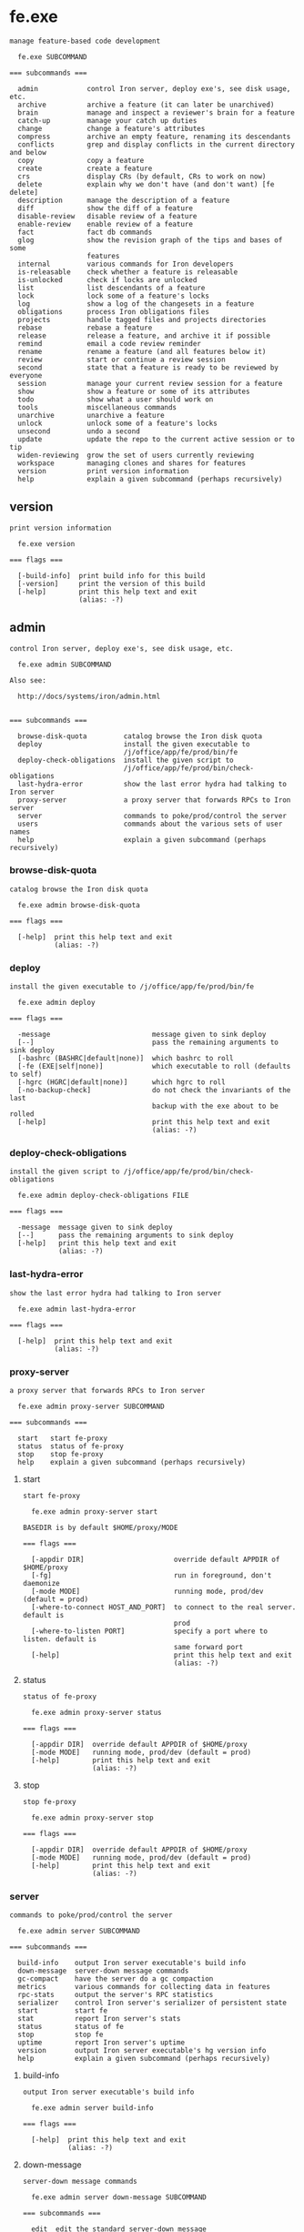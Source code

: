 * fe.exe

: manage feature-based code development
: 
:   fe.exe SUBCOMMAND
: 
: === subcommands ===
: 
:   admin            control Iron server, deploy exe's, see disk usage, etc.
:   archive          archive a feature (it can later be unarchived)
:   brain            manage and inspect a reviewer's brain for a feature
:   catch-up         manage your catch up duties
:   change           change a feature's attributes
:   compress         archive an empty feature, renaming its descendants
:   conflicts        grep and display conflicts in the current directory and below
:   copy             copy a feature
:   create           create a feature
:   crs              display CRs (by default, CRs to work on now)
:   delete           explain why we don't have (and don't want) [fe delete]
:   description      manage the description of a feature
:   diff             show the diff of a feature
:   disable-review   disable review of a feature
:   enable-review    enable review of a feature
:   fact             fact db commands
:   glog             show the revision graph of the tips and bases of some
:                    features
:   internal         various commands for Iron developers
:   is-releasable    check whether a feature is releasable
:   is-unlocked      check if locks are unlocked
:   list             list descendants of a feature
:   lock             lock some of a feature's locks
:   log              show a log of the changesets in a feature
:   obligations      process Iron obligations files
:   projects         handle tagged files and projects directories
:   rebase           rebase a feature
:   release          release a feature, and archive it if possible
:   remind           email a code review reminder
:   rename           rename a feature (and all features below it)
:   review           start or continue a review session
:   second           state that a feature is ready to be reviewed by everyone
:   session          manage your current review session for a feature
:   show             show a feature or some of its attributes
:   todo             show what a user should work on
:   tools            miscellaneous commands
:   unarchive        unarchive a feature
:   unlock           unlock some of a feature's locks
:   unsecond         undo a second
:   update           update the repo to the current active session or to tip
:   widen-reviewing  grow the set of users currently reviewing
:   workspace        managing clones and shares for features
:   version          print version information
:   help             explain a given subcommand (perhaps recursively)

** version

: print version information
: 
:   fe.exe version 
: 
: === flags ===
: 
:   [-build-info]  print build info for this build
:   [-version]     print the version of this build
:   [-help]        print this help text and exit
:                  (alias: -?)

** admin

: control Iron server, deploy exe's, see disk usage, etc.
: 
:   fe.exe admin SUBCOMMAND
: 
: Also see:
: 
:   http://docs/systems/iron/admin.html
: 
: 
: === subcommands ===
: 
:   browse-disk-quota         catalog browse the Iron disk quota
:   deploy                    install the given executable to
:                             /j/office/app/fe/prod/bin/fe
:   deploy-check-obligations  install the given script to
:                             /j/office/app/fe/prod/bin/check-obligations
:   last-hydra-error          show the last error hydra had talking to Iron server
:   proxy-server              a proxy server that forwards RPCs to Iron server
:   server                    commands to poke/prod/control the server
:   users                     commands about the various sets of user names
:   help                      explain a given subcommand (perhaps recursively)

*** browse-disk-quota

: catalog browse the Iron disk quota
: 
:   fe.exe admin browse-disk-quota 
: 
: === flags ===
: 
:   [-help]  print this help text and exit
:            (alias: -?)

*** deploy

: install the given executable to /j/office/app/fe/prod/bin/fe
: 
:   fe.exe admin deploy 
: 
: === flags ===
: 
:   -message                         message given to sink deploy
:   [--]                             pass the remaining arguments to sink deploy
:   [-bashrc (BASHRC|default|none)]  which bashrc to roll
:   [-fe (EXE|self|none)]            which executable to roll (defaults to self)
:   [-hgrc (HGRC|default|none)]      which hgrc to roll
:   [-no-backup-check]               do not check the invariants of the last
:                                    backup with the exe about to be rolled
:   [-help]                          print this help text and exit
:                                    (alias: -?)

*** deploy-check-obligations

: install the given script to /j/office/app/fe/prod/bin/check-obligations
: 
:   fe.exe admin deploy-check-obligations FILE
: 
: === flags ===
: 
:   -message  message given to sink deploy
:   [--]      pass the remaining arguments to sink deploy
:   [-help]   print this help text and exit
:             (alias: -?)

*** last-hydra-error

: show the last error hydra had talking to Iron server
: 
:   fe.exe admin last-hydra-error 
: 
: === flags ===
: 
:   [-help]  print this help text and exit
:            (alias: -?)

*** proxy-server

: a proxy server that forwards RPCs to Iron server
: 
:   fe.exe admin proxy-server SUBCOMMAND
: 
: === subcommands ===
: 
:   start   start fe-proxy
:   status  status of fe-proxy
:   stop    stop fe-proxy
:   help    explain a given subcommand (perhaps recursively)

**** start

: start fe-proxy
: 
:   fe.exe admin proxy-server start 
: 
: BASEDIR is by default $HOME/proxy/MODE
: 
: === flags ===
: 
:   [-appdir DIR]                      override default APPDIR of $HOME/proxy
:   [-fg]                              run in foreground, don't daemonize
:   [-mode MODE]                       running mode, prod/dev (default = prod)
:   [-where-to-connect HOST_AND_PORT]  to connect to the real server. default is
:                                      prod
:   [-where-to-listen PORT]            specify a port where to listen. default is
:                                      same forward port
:   [-help]                            print this help text and exit
:                                      (alias: -?)

**** status

: status of fe-proxy
: 
:   fe.exe admin proxy-server status 
: 
: === flags ===
: 
:   [-appdir DIR]  override default APPDIR of $HOME/proxy
:   [-mode MODE]   running mode, prod/dev (default = prod)
:   [-help]        print this help text and exit
:                  (alias: -?)

**** stop

: stop fe-proxy
: 
:   fe.exe admin proxy-server stop 
: 
: === flags ===
: 
:   [-appdir DIR]  override default APPDIR of $HOME/proxy
:   [-mode MODE]   running mode, prod/dev (default = prod)
:   [-help]        print this help text and exit
:                  (alias: -?)

*** server

: commands to poke/prod/control the server
: 
:   fe.exe admin server SUBCOMMAND
: 
: === subcommands ===
: 
:   build-info    output Iron server executable's build info
:   down-message  server-down message commands
:   gc-compact    have the server do a gc compaction
:   metrics       various commands for collecting data in features
:   rpc-stats     output the server's RPC statistics
:   serializer    control Iron server's serializer of persistent state
:   start         start fe
:   stat          report Iron server's stats
:   status        status of fe
:   stop          stop fe
:   uptime        report Iron server's uptime
:   version       output Iron server executable's hg version info
:   help          explain a given subcommand (perhaps recursively)

**** build-info

: output Iron server executable's build info
: 
:   fe.exe admin server build-info 
: 
: === flags ===
: 
:   [-help]  print this help text and exit
:            (alias: -?)

**** down-message

: server-down message commands
: 
:   fe.exe admin server down-message SUBCOMMAND
: 
: === subcommands ===
: 
:   edit  edit the standard server-down message
:   roll  roll message commands
:   show  show the server-down message
:   help  explain a given subcommand (perhaps recursively)

***** edit

: edit the standard server-down message
: 
:   fe.exe admin server down-message edit 
: 
: === flags ===
: 
:   [-help]  print this help text and exit
:            (alias: -?)

***** roll

: roll message commands
: 
:   fe.exe admin server down-message roll SUBCOMMAND
: 
: === subcommands ===
: 
:   end    end a roll message
:   start  start a roll message
:   help   explain a given subcommand (perhaps recursively)

****** end

: end a roll message
: 
:   fe.exe admin server down-message roll end 
: 
: === flags ===
: 
:   [-help]  print this help text and exit
:            (alias: -?)

****** start

: start a roll message
: 
:   fe.exe admin server down-message roll start 
: 
: === flags ===
: 
:   -expires-in SPAN  before reverting to the standard message
:   [-help]           print this help text and exit
:                     (alias: -?)

***** show

: show the server-down message
: 
:   fe.exe admin server down-message show 
: 
: === flags ===
: 
:   [-help]  print this help text and exit
:            (alias: -?)

**** gc-compact

: have the server do a gc compaction
: 
:   fe.exe admin server gc-compact 
: 
: === flags ===
: 
:   [-help]  print this help text and exit
:            (alias: -?)

**** metrics

: various commands for collecting data in features
: 
:   fe.exe admin server metrics SUBCOMMAND
: 
: === subcommands ===
: 
:   add        add values to a metric
:   clear      clear a metric
:   get        get the raw list of metric data points captured from features
:   list       list metrics available on the server
:   show       show statistics of data captured from features
:   subscribe  subscribe to specified metric updates and print them
:   help       explain a given subcommand (perhaps recursively)

***** add

: add values to a metric
: 
:   fe.exe admin server metrics add FEATURE
: 
: === flags ===
: 
:   -metric METRIC           metric
:   -values FLOAT[,FLOAT..]  value
:   [-help]                  print this help text and exit
:                            (alias: -?)

***** clear

: clear a metric
: 
:   fe.exe admin server metrics clear [FEATURE ...]
: 
: === flags ===
: 
:   -metric METRIC  metric
:   [-all]          include all features
:   [-rec]          include recursively each descendant of given features
:   [-help]         print this help text and exit
:                   (alias: -?)

***** get

: get the raw list of metric data points captured from features
: 
:   fe.exe admin server metrics get [FEATURE]
: 
: This is a raw command to access the most recent internal data points directly.
: To display stats on those values, see [show].
: 
: 
: === flags ===
: 
:   [-decimals NUM]             round stats to n decimals. Default 2
:   [-depth {DEPTH|max}]        show descendants DEPTH levels down (default is 1)
:   [-display-ascii]            display ASCII characters, with no ANSI color
:                               escapes or unicode characters
:   [-max-output-columns INT]   maximum column width for table output
:   [-metrics REGEX,[REGEX..]]  select metrics to show
:   [-help]                     print this help text and exit
:                               (alias: -?)

***** list

: list metrics available on the server
: 
:   fe.exe admin server metrics list [FEATURE]
: 
: === flags ===
: 
:   [-help]  print this help text and exit
:            (alias: -?)

***** show

: show statistics of data captured from features
: 
:   fe.exe admin server metrics show [FEATURE]
: 
: Metrics are shown for all features in the requested subtree(s), aggregated by -depth.
: 
: 
: === flags ===
: 
:   [-decimals NUM]             round stats to n decimals. Default 2
:   [-depth {DEPTH|max}]        show descendants DEPTH levels down (default is 1)
:   [-display-ascii]            display ASCII characters, with no ANSI color
:                               escapes or unicode characters
:   [-max-output-columns INT]   maximum column width for table output
:   [-metrics REGEX,[REGEX..]]  select metrics to show
:   [-stats STAT,[STAT...]]     select stats to show
:                               0%|5%|15%|25%|50%|75%|90%|95%|99%|count
:   [-help]                     print this help text and exit
:                               (alias: -?)

***** subscribe

: subscribe to specified metric updates and print them
: 
:   fe.exe admin server metrics subscribe [FEATURE]
: 
: === flags ===
: 
:   [-metric METRIC]  metric
:   [-help]           print this help text and exit
:                     (alias: -?)

**** rpc-stats

: output the server's RPC statistics
: 
:   fe.exe admin server rpc-stats 
: 
: === flags ===
: 
:   [-display-ascii]              display ASCII characters, with no ANSI color
:                                 escapes or unicode characters
:   [-max-output-columns INT]     maximum column width for table output
:   [-merge COLUMN[,COLUMN...]]   aggregate columns by|rpc|version
:   [-only-users USER[,USER...]]
:   [-sort-by-hits]               sort by decreasing number of hits
:   [-help]                       print this help text and exit
:                                 (alias: -?)

**** serializer

: control Iron server's serializer of persistent state
: 
:   fe.exe admin server serializer SUBCOMMAND
: 
: Iron server maintains its state on the file system via a "serializer", which has a queue
: of pending changes to be made to the file system to reflect state changes.  Whenever Iron
: server commits to a state change, it enqueues a representation of the state change in its
: serializer.
: 
: The [serializer] commands manipulate the serializer queue.
: 
: Iron's backup process uses [pause] and [resume] to get a consistent snapshot of the
: persistent state.  The backup process temporarily [pause]s processing of the serializer
: queue, copies the state elsewere on disk, and then [resume]s processing of the queue.
: 
: 
: === subcommands ===
: 
:   pause              pause the persistent-state serializer
:   resume             resume the persistent-state serializer
:   status             check whether changes to persistent-state are allowed or
:                      not
:   wait-until-synced  wait until prior state changes are reflected in the file
:                      system
:   help               explain a given subcommand (perhaps recursively)

***** pause

: pause the persistent-state serializer
: 
:   fe.exe admin server serializer pause 
: 
: This command blocks until the file system is frozen.
: 
: 
: === flags ===
: 
:   [-with-timeout SPAN]  automatically resume the serializer after SPAN (default
:                         1m)
:   [-help]               print this help text and exit
:                         (alias: -?)

***** resume

: resume the persistent-state serializer
: 
:   fe.exe admin server serializer resume 
: 
: === flags ===
: 
:   [-help]  print this help text and exit
:            (alias: -?)

***** status

: check whether changes to persistent-state are allowed or not
: 
:   fe.exe admin server serializer status 
: 
: === flags ===
: 
:   [-help]  print this help text and exit
:            (alias: -?)

***** wait-until-synced

: wait until prior state changes are reflected in the file system
: 
:   fe.exe admin server serializer wait-until-synced 
: 
: === flags ===
: 
:   [-help]  print this help text and exit
:            (alias: -?)

**** start

: start fe
: 
:   fe.exe admin server start 
: 
: BASEDIR is by default $HOME/MODE
: 
: === flags ===
: 
:   [-appdir DIR]  override default APPDIR of $HOME
:   [-fg]          run in foreground, don't daemonize
:   [-mode MODE]   running mode, prod/dev (default = prod)
:   [-help]        print this help text and exit
:                  (alias: -?)

**** stat

: report Iron server's stats
: 
:   fe.exe admin server stat 
: 
: === flags ===
: 
:   -kind KIND  what kind of stats to report: gc-quick-stat | gc-stat |
:               process-times
:   [-help]     print this help text and exit
:               (alias: -?)

**** status

: status of fe
: 
:   fe.exe admin server status 
: 
: === flags ===
: 
:   [-appdir DIR]  override default APPDIR of $HOME
:   [-mode MODE]   running mode, prod/dev (default = prod)
:   [-help]        print this help text and exit
:                  (alias: -?)

**** stop

: stop fe
: 
:   fe.exe admin server stop 
: 
: === flags ===
: 
:   [-appdir DIR]  override default APPDIR of $HOME
:   [-mode MODE]   running mode, prod/dev (default = prod)
:   [-help]        print this help text and exit
:                  (alias: -?)

**** uptime

: report Iron server's uptime
: 
:   fe.exe admin server uptime 
: 
: === flags ===
: 
:   [-help]  print this help text and exit
:            (alias: -?)

**** version

: output Iron server executable's hg version info
: 
:   fe.exe admin server version 
: 
: === flags ===
: 
:   [-help]  print this help text and exit
:            (alias: -?)

*** users

: commands about the various sets of user names
: 
:   fe.exe admin users SUBCOMMAND
: 
: === subcommands ===
: 
:   admins
:   define-typos                    define the user for a mistyped user name
:   feeding-metrics
:   get-invalid                     output invalid users
:   refresh-existing-users          recompute the set of existing users
:   remove-aliases                  remove aliases from the mapping from aliases
:                                   to user names
:   remove-typos                    remove typos from the mapping from typo to
:                                   user name
:   repartition-crs                 repartitions crs according to the current
:                                   aliases and typos
:   update-valid-users-and-aliases  update Iron's mapping from aliases to user
:                                   names, and the set of valid user names.
:   using-locked-sessions
:   help                            explain a given subcommand (perhaps
:                                   recursively)

**** admins

: fe.exe admin users admins SUBCOMMAND
: 
: 
: 
: === subcommands ===
: 
:   add     add users in this set
:   get     print out the users of this set
:   remove  remove users from this set
:   help    explain a given subcommand (perhaps recursively)

***** add

: add users in this set
: 
:   fe.exe admin users admins add [USER ...]
: 
: === flags ===
: 
:   [-idempotent]  do not fail if setting is already as requested
:   [-help]        print this help text and exit
:                  (alias: -?)

***** get

: print out the users of this set
: 
:   fe.exe admin users admins get 
: 
: === flags ===
: 
:   [-help]  print this help text and exit
:            (alias: -?)

***** remove

: remove users from this set
: 
:   fe.exe admin users admins remove [USER ...]
: 
: === flags ===
: 
:   [-idempotent]  do not fail if setting is already as requested
:   [-help]        print this help text and exit
:                  (alias: -?)

**** define-typos

: define the user for a mistyped user name
: 
:   fe.exe admin users define-typos 
: 
: These are used to reassign crs that have typos in usernames.
: 
: The intended usage for defining multiple typos at once is:
: 
:    fe admin users define-typos \
:        -typo TYPO1 -means USER1 \
:        -typo TYPO2 -means USER2 \
:        -typo TYPO3 -means USER3 \
:        ;
: 
: 
: === flags ===
: 
:   [-do-not-repartition-crs]  do not repartition CRs after the change
:   [-means USER]              the nth user is matched with the nth typo
:   [-typo TYPO]
:   [-help]                    print this help text and exit
:                              (alias: -?)

**** feeding-metrics

: fe.exe admin users feeding-metrics SUBCOMMAND
: 
: 
: 
: === subcommands ===
: 
:   add     add users in this set
:   get     print out the users of this set
:   remove  remove users from this set
:   help    explain a given subcommand (perhaps recursively)

***** add

: add users in this set
: 
:   fe.exe admin users feeding-metrics add [USER ...]
: 
: === flags ===
: 
:   [-idempotent]  do not fail if setting is already as requested
:   [-help]        print this help text and exit
:                  (alias: -?)

***** get

: print out the users of this set
: 
:   fe.exe admin users feeding-metrics get 
: 
: === flags ===
: 
:   [-help]  print this help text and exit
:            (alias: -?)

***** remove

: remove users from this set
: 
:   fe.exe admin users feeding-metrics remove [USER ...]
: 
: === flags ===
: 
:   [-idempotent]  do not fail if setting is already as requested
:   [-help]        print this help text and exit
:                  (alias: -?)

**** get-invalid

: output invalid users
: 
:   fe.exe admin users get-invalid 
: 
: === flags ===
: 
:   [-display-ascii]           display ASCII characters, with no ANSI color
:                              escapes or unicode characters
:   [-interactive BOOL]        be interactive via the terminal (default is false)
:   [-max-output-columns INT]  maximum column width for table output
:   [-help]                    print this help text and exit
:                              (alias: -?)

**** refresh-existing-users

: recompute the set of existing users
: 
:   fe.exe admin users refresh-existing-users 
: 
: This traverses the entire state to rebuild the set of existing users, which is used for tab-completion and validating user names supplied on the command line.
: 
: 
: === flags ===
: 
:   [-help]  print this help text and exit
:            (alias: -?)

**** remove-aliases

: remove aliases from the mapping from aliases to user names
: 
:   fe.exe admin users remove-aliases [ALIAS ...]
: 
: === flags ===
: 
:   [-do-not-repartition-crs]  do not repartition CRs after the change
:   [-help]                    print this help text and exit
:                              (alias: -?)

**** remove-typos

: remove typos from the mapping from typo to user name
: 
:   fe.exe admin users remove-typos [TYPO ...]
: 
: === flags ===
: 
:   [-do-not-repartition-crs]  do not repartition CRs after the change
:   [-help]                    print this help text and exit
:                              (alias: -?)

**** repartition-crs

: repartitions crs according to the current aliases and typos
: 
:   fe.exe admin users repartition-crs 
: 
: === flags ===
: 
:   [-help]  print this help text and exit
:            (alias: -?)

**** update-valid-users-and-aliases

: update Iron's mapping from aliases to user names, and the set of valid user names.
: 
:   fe.exe admin users update-valid-users-and-aliases 
: 
: === flags ===
: 
:   [-do-not-repartition-crs]  do not repartition CRs after the change
:   [-stdin]                   read corpdir cache input from stdin
:   [-help]                    print this help text and exit
:                              (alias: -?)

**** using-locked-sessions

: fe.exe admin users using-locked-sessions SUBCOMMAND
: 
: Some users may opt in here to try out an experimental feature:
: 
: When they run [fe review] or [fe session diff] their session is automatically locked,
: as if they had run [fe session lock].
: 
: If the experience is positive, this may become the new behavior implemented for everyone.
: 
: 
: === subcommands ===
: 
:   add     add users in this set
:   get     print out the users of this set
:   remove  remove users from this set
:   help    explain a given subcommand (perhaps recursively)

***** add

: add users in this set
: 
:   fe.exe admin users using-locked-sessions add [USER ...]
: 
: === flags ===
: 
:   [-idempotent]  do not fail if setting is already as requested
:   [-help]        print this help text and exit
:                  (alias: -?)

***** get

: print out the users of this set
: 
:   fe.exe admin users using-locked-sessions get 
: 
: === flags ===
: 
:   [-help]  print this help text and exit
:            (alias: -?)

***** remove

: remove users from this set
: 
:   fe.exe admin users using-locked-sessions remove [USER ...]
: 
: === flags ===
: 
:   [-idempotent]  do not fail if setting is already as requested
:   [-help]        print this help text and exit
:                  (alias: -?)

** archive

: archive a feature (it can later be unarchived)
: 
:   fe.exe archive FEATURE
: 
: === flags ===
: 
:   [-for USER]  for user (default is unix login)
:   [-help]      print this help text and exit
:                (alias: -?)

** brain

: manage and inspect a reviewer's brain for a feature
: 
:   fe.exe brain SUBCOMMAND
: 
: === subcommands ===
: 
:   diff    show the diff a reviewer knows for a feature
:   forget  remove knowledge from a brain
:   show    show what a reviewer knows about a feature
:   help    explain a given subcommand (perhaps recursively)

*** diff

: show the diff a reviewer knows for a feature
: 
:   fe.exe brain diff [FEATURE]
: 
: === flags ===
: 
:   [-context N]    number of lines of context to show (default 12)
:   [-do-not-pull]  do not pull, fail if revs are unknown
:   [-file FILE]    show only specified file(s)
:   [-for USER]     for user (default is unix login)
:   [-help]         print this help text and exit
:                   (alias: -?)

*** forget

: remove knowledge from a brain
: 
:   fe.exe brain forget [FEATURE]
: 
: === flags ===
: 
:   [-all]                     forget all diffs in FEATURE
:   [-display-ascii]           display ASCII characters, with no ANSI color
:                              escapes or unicode characters
:   [-file FILE]               forget the diff for FILE in FEATURE
:   [-for USER]                for user (default is unix login)
:   [-interactive BOOL]        be interactive via the terminal (default is false)
:   [-max-output-columns INT]  maximum column width for table output
:   [-help]                    print this help text and exit
:                              (alias: -?)

*** show

: show what a reviewer knows about a feature
: 
:   fe.exe brain show [FEATURE]
: 
: === flags ===
: 
:   [-display-ascii]           display ASCII characters, with no ANSI color
:                              escapes or unicode characters
:   [-file FILE]               show only specified file(s)
:   [-for USER|all]            for user (default is unix login)
:   [-max-output-columns INT]  maximum column width for table output
:   [-sort-build-order]        attempt to sort files in build order, computed via
:                              build artifacts
:   [-help]                    print this help text and exit
:                              (alias: -?)

** catch-up

: manage your catch up duties
: 
:   fe.exe catch-up SUBCOMMAND
: 
: === subcommands ===
: 
:   clear      clear all catch-up review for a user in a feature
:   diff       show diffs from a catch-up session
:   is-needed  print [true] or [false], depending on whether the catch-up review
:              is needed
:   mark-file  mark as caught up files in a catch-up session
:   review     start or continue a catch up session
:   show       show a catch-up session or some of its attributes
:   help       explain a given subcommand (perhaps recursively)

*** clear

: clear all catch-up review for a user in a feature
: 
:   fe.exe catch-up clear [FEATURE]
: 
: This command fails if any of the following are true:
: 
: * no catch-up exists for that user in that feature, unless
:   [-ok-if-nothing-cleared] is supplied.
: 
: * the feature provided does not exist and is not a valid archived feature.
: 
: * [-for] is supplied, unless requested by an Iron admin.
: 
: 
: === flags ===
: 
:   [-for USER]                           for user (default is unix login)
:   [-ok-if-nothing-cleared]              do not fail if there is no catch-up to
:                                         clear (idempotent)
:   [-only-those-reviewed-by USER_BLANG]  only clear those catch-up reviewed by a
:                                         user satisfying the specified boolean
:                                         expression. default is [true].
:   [-help]                               print this help text and exit
:                                         (alias: -?)

*** diff

: show diffs from a catch-up session
: 
:   fe.exe catch-up diff [FEATURE]
: 
: === flags ===
: 
:   [-context N]                 number of lines of context to show (default 12)
:   [-do-not-modify-local-repo]  don't run hg commands that modify the local repo
:   [-file FILE]                 show only specified file(s)
:   [-for USER]                  for user (default is unix login)
:   [-session-id SESSION_ID]     fail if the current session id is not the one
:                                supplied
:   [-help]                      print this help text and exit
:                                (alias: -?)

*** is-needed

: print [true] or [false], depending on whether the catch-up review is needed
: 
:   fe.exe catch-up is-needed [FEATURE]
: 
: === flags ===
: 
:   [-for USER]  for user (default is unix login)
:   [-help]      print this help text and exit
:                (alias: -?)

*** mark-file

: mark as caught up files in a catch-up session
: 
:   fe.exe catch-up mark-file FEATURE [FILE ...]
: 
: 
: 
: === flags ===
: 
:   [-for USER]               for user (default is unix login)
:   [-session-id SESSION_ID]  fail if the current session id is not the one
:                             supplied
:   [-help]                   print this help text and exit
:                             (alias: -?)

*** review

: start or continue a catch up session
: 
:   fe.exe catch-up review [FEATURE]
: 
: This command is deprecated and has been subsumed by [fe review].
: 
: 
: === flags ===
: 
:   [-context N]                 number of lines of context to show (default 12)
:   [-do-not-modify-local-repo]  don't run hg commands that modify the local repo
:   [-emacs]                     visit files in emacs
:   [-for USER]                  for user (default is unix login)
:   [-interactive BOOL]          be interactive via the terminal (default is
:                                false)
:   [-max-output-columns INT]    maximum column width for table output
:   [-raw]                       show Iron's internal representation of the review
:   [-sort FILE]                 order the files to be reviewed using the list in
:                                this file.
:   [-sort-build-order]          attempt to sort files in build order, computed
:                                via build artifacts
:   [-sort-by-decreasing-lines]  order the files to be reviewed by increasing
:                                number of lines to review.
:   [-sort-by-increasing-lines]  order the files to be reviewed by increasing
:                                number of lines to review.
:   [-help]                      print this help text and exit
:                                (alias: -?)

*** show

: show a catch-up session or some of its attributes
: 
:   fe.exe catch-up show [FEATURE]
: 
: === flags ===
: 
:   [-display-ascii]                display ASCII characters, with no ANSI color
:                                   escapes or unicode characters
:   [-for USER]                     for user (default is unix login)
:   [-max-output-columns INT]       maximum column width for table output
:   [-omit-attribute-table]         don't include feature attributes
:   [-omit-header-and-description]  don't include feature name and descriptions
:   [-session-id]                   show session-id
:   [-help]                         print this help text and exit
:                                   (alias: -?)

** change

: change a feature's attributes
: 
:   fe.exe change [FEATURE]
: 
: === flags ===
: 
:   [-add-inheritable-owners USER[,USER...]]
:   [-add-inheritable-send-email-to EMAIL[,EMAIL...]]
:   [-add-inheritable-send-email-upon ACTION[,ACTION...]]
:   [-add-inheritable-whole-feature-followers USER[,USER...]]
:   [-add-inheritable-whole-feature-reviewers USER[,USER...]]
:   [-add-owners USER[,USER...]]
:   [-add-reviewing USER[,USER...]]
:   [-add-send-email-to EMAIL[,EMAIL...]]
:   [-add-send-email-upon ACTION[,ACTION...]]                            cause
:                                                                        email to
:                                                                        be sent
:                                                                        also upon
:                                                                        ACTION(S)
:   [-add-whole-feature-followers USER[,USER...]]
:   [-add-whole-feature-reviewers USER[,USER...]]
:   [-lock]                                                              error --
:                                                                        use [fe
:                                                                        lock] or
:                                                                        [fe
:                                                                        unlock]
:   [-remove-inheritable-crs-shown-in-todo-only-for-users-reviewing]
:   [-remove-inheritable-owners USER[,USER...]]
:   [-remove-inheritable-property ATTR[,ATTR...]]
:   [-remove-inheritable-release-process]
:   [-remove-inheritable-send-email-to EMAIL[,EMAIL...]]
:   [-remove-inheritable-send-email-upon ACTION[,ACTION...]]
:   [-remove-inheritable-who-can-release-into-me]
:   [-remove-inheritable-whole-feature-followers USER[,USER...]]
:   [-remove-inheritable-whole-feature-reviewers USER[,USER...]]
:   [-remove-inheritable-xcrs-shown-in-todo-only-for-users-reviewing]
:   [-remove-owners USER[,USER...]]
:   [-remove-property ATTR[,ATTR...]]                                    remove
:                                                                        user-defined
:                                                                        properties
:   [-remove-reviewing USER[,USER...]]
:   [-remove-send-email-to EMAIL[,EMAIL...]]
:   [-remove-send-email-upon ACTION[,ACTION...]]                         cause
:                                                                        email to
:                                                                        not be
:                                                                        sent upon
:                                                                        ACTION(S)
:   [-remove-whole-feature-followers USER[,USER...]]
:   [-remove-whole-feature-reviewers USER[,USER...]]
:   [-set-base REV]
:   [-set-crs-are-enabled BOOL]
:   [-set-crs-shown-in-todo-only-for-users-reviewing BOOL]
:   [-set-description TEXT]
:   [-set-inheritable-crs-shown-in-todo-only-for-users-reviewing BOOL]
:   [-set-inheritable-owners USER[,USER...]]
:   [-set-inheritable-property ATTR=SEXP]
:   [-set-inheritable-release-process PROCESS:]                          continuous
:                                                                        | direct
:   [-set-inheritable-send-email-to EMAIL[,EMAIL...]]
:   [-set-inheritable-send-email-upon ACTION[,ACTION...]]
:   [-set-inheritable-who-can-release-into-me _]                         my-owners
:                                                                        |
:                                                                        my-owners-and-child-owners
:   [-set-inheritable-whole-feature-followers USER[,USER...]]
:   [-set-inheritable-whole-feature-reviewers USER[,USER...]]
:   [-set-inheritable-xcrs-shown-in-todo-only-for-users-reviewing BOOL]
:   [-set-is-permanent BOOL]
:   [-set-owners USER[,USER...]]
:   [-set-property ATTR=SEXP]                                            set
:                                                                        user-defined
:                                                                        properties
:   [-set-release-process PROCESS]                                       how
:                                                                        features
:                                                                        are
:                                                                        released
:                                                                        into this
:                                                                        one:
:                                                                        continuous
:                                                                        | direct
:   [-set-reviewing USER[,USER...]]
:   [-set-reviewing-all]
:   [-set-reviewing-none]
:   [-set-reviewing-whole-feature-only]
:   [-set-send-email-to EMAIL[,EMAIL...]]
:   [-set-send-email-upon ACTION[,ACTION...]]                            cause
:                                                                        email to
:                                                                        be sent
:                                                                        only upon
:                                                                        ACTION(S)
:   [-set-who-can-release-into-me WHO]                                   owner who
:                                                                        can
:                                                                        release:
:                                                                        my-owners
:                                                                        |
:                                                                        my-owners-and-child-owners
:   [-set-whole-feature-followers USER[,USER...]]
:   [-set-whole-feature-reviewers USER[,USER...]]
:   [-set-xcrs-shown-in-todo-only-for-users-reviewing BOOL]
:   [-verbose]                                                           be more
:                                                                        verbose
:   [-help]                                                              print
:                                                                        this help
:                                                                        text and
:                                                                        exit
:                                                                        (alias:
:                                                                        -?)

** compress

: archive an empty feature, renaming its descendants
: 
:   fe.exe compress FEATURE
: 
: === flags ===
: 
:   [-even-if-locked]  DEPRECATED -- will be removed soon in a subsequent roll
:   [-for USER]        for user (default is unix login)
:   [-help]            print this help text and exit
:                      (alias: -?)

** conflicts

: grep and display conflicts in the current directory and below
: 
:   fe.exe conflicts 
: 
: === flags ===
: 
:   [-help]  print this help text and exit
:            (alias: -?)

** copy

: copy a feature
: 
:   fe.exe copy FEATURE FEATURE
: 
: === flags ===
: 
:   [-without-copying-review]  proceed even though completed review will not be
:                              copied
:   [-help]                    print this help text and exit
:                              (alias: -?)

** create

: create a feature
: 
:   fe.exe create FEATURE
: 
: === flags ===
: 
:   [-add-whole-feature-reviewers USER[,USER...]]
:   [-allow-non-cr-clean-base]                     proceed even though the base of
:                                                  the new feature won't be CR
:                                                  clean
:   [-base REV]                                    the base revision of the
:                                                  feature (default is parent's
:                                                  tip)
:   [-description TEXT]                            what the feature will
:                                                  accomplish
:   [-interactive BOOL]                            be interactive via the terminal
:                                                  (default is false)
:   [-no-bookmark]                                 only create the feature, not
:                                                  the bookmark
:   [-owners OWNER[,OWNER...]]                     the owner(s) of the feature
:   [-permanent]                                   make this feature permanent
:   [-property ATTR=SEXP]                          user-defined properties
:   [-remote-repo-path PATH]                       path on the hg machine
:   [-tip REV]                                     the tip revision of the feature
:                                                  (default is base)
:   [-help]                                        print this help text and exit
:                                                  (alias: -?)

** crs

: display CRs (by default, CRs to work on now)
: 
:   fe.exe crs [FEATURE]
: 
: === flags ===
: 
:   [-display-ascii]               display ASCII characters, with no ANSI color
:                                  escapes or unicode characters
:   [-drop-content]                drop the content of the CR and just show the
:                                  position
:   [-for USER|all]                for user (default is unix login)
:   [-grep-current-dir-and-below]  grep the current directory and below
:   [-include-active-cr-soons]     don't hide the cr-soons that are active in some
:                                  feature
:   [-max-output-columns INT]      maximum column width for table output
:   [-owner USER]                  treat USER as the feature owner, for unassigned
:                                  CRs
:   [-someday]                     show cr somedays only
:   [-soon]                        show cr soons only
:   [-summary]                     show counts of CRs in a table
:   [-xcrs-only]                   show XCRs only
:   [-help]                        print this help text and exit
:                                  (alias: -?)

** delete

: explain why we don't have (and don't want) [fe delete]
: 
:   fe.exe delete [_ ...]
: 
: === flags ===
: 
:   [-help]  print this help text and exit
:            (alias: -?)

** description

: manage the description of a feature
: 
:   fe.exe description SUBCOMMAND
: 
: === subcommands ===
: 
:   edit  edit description from your editor
:   set   set description from stdin
:   show  output description on stdout
:   help  explain a given subcommand (perhaps recursively)

*** edit

: edit description from your editor
: 
:   fe.exe description edit [FEATURE]
: 
: === flags ===
: 
:   [-help]  print this help text and exit
:            (alias: -?)

*** set

: set description from stdin
: 
:   fe.exe description set [FEATURE]
: 
: === flags ===
: 
:   [-help]  print this help text and exit
:            (alias: -?)

*** show

: output description on stdout
: 
:   fe.exe description show [{FEATURE | UUID}]
: 
: === flags ===
: 
:   [-archived]                            lookup only among archived features
:   [-do-not-show-comments]                filter out comments from the
:                                          description
:   [-existing-or-most-recently-archived]  try finding the most recently archived
:                                          feature if the feature does not exist
:   [-help]                                print this help text and exit
:                                          (alias: -?)

** diff

: show the diff of a feature
: 
:   fe.exe diff [{FEATURE | UUID}]
: 
: One can use any number of [-file FILE] switches to choose which files to show.
: If no [-file] switches are provided, the diff for all files is shown.
: 
: 
: === flags ===
: 
:   [-archived]                            lookup only among archived features
:   [-context N]                           number of lines of context to show
:                                          (default 12)
:   [-do-not-modify-local-repo]            don't run hg commands that modify the
:                                          local repo
:   [-even-ignored]                        consider all files, even those not seen
:                                          by whole-feature reviewers
:   [-existing-or-most-recently-archived]  try finding the most recently archived
:                                          feature if the feature does not exist
:   [-file FILE]                           show only specified file(s)
:   [-for USER|all]                        for user (default is all)
:   [-max-output-columns INT]              maximum column width for table output
:   [-raw]                                 show Iron's internal representation of
:                                          the diff
:   [-sort-build-order]                    attempt to sort files in build order,
:                                          computed via build artifacts
:   [-summary]                             show a summary of the diff
:   [-help]                                print this help text and exit
:                                          (alias: -?)

** disable-review

: disable review of a feature
: 
:   fe.exe disable-review [FEATURE]
: 
: === flags ===
: 
:   [-and-crs]  disable CRs as well
:   [-help]     print this help text and exit
:               (alias: -?)

** enable-review

: enable review of a feature
: 
:   fe.exe enable-review [FEATURE]
: 
: === flags ===
: 
:   [-add-whole-feature-reviewers USER[,USER...]]
:   [-help]                                        print this help text and exit
:                                                  (alias: -?)

** fact

: fact db commands
: 
:   fe.exe fact SUBCOMMAND
: 
: The fact-db is a small repository of asserted propositions used primarily to
: ensure that certain conditions are met as a prerequisite for rolling out
: production systems.  The basic operations of the fact-db are to assert,
: retract, and provide evidence for facts that apply to a particular spec for
: specific scopes.
: 
: Examples of such conditions include evidence that regression tests have passed
: and that compliance has approved a change.
: 
: For more information, see http://docs/app/fe/fact.html
: 
: 
: === subcommands ===
: 
:   add     add a fact
:   list    list all fact evidence for spec
:   remove  remove a fact
:   show    show evidence of fact for scope
:   spec    fact spec commands
:   help    explain a given subcommand (perhaps recursively)

*** add

: add a fact
: 
:   fe.exe fact add 
: 
: === flags ===
: 
:   -comment STRING   comment about fact assertion
:   -scope SCOPE      fact scope, e.g. ((rev 1234567890ab) (repo ink))
:   -spec-id SPEC-ID  name of fact spec
:   [-for USER]       for user (default is unix login)
:   [-time TIME]      override assertion time (defaults to now)
:   [-help]           print this help text and exit
:                     (alias: -?)

*** list

: list all fact evidence for spec
: 
:   fe.exe fact list 
: 
: === flags ===
: 
:   -spec-id SPEC-ID  name of fact spec
:   [-help]           print this help text and exit
:                     (alias: -?)

*** remove

: remove a fact
: 
:   fe.exe fact remove 
: 
: === flags ===
: 
:   -scope SCOPE      fact scope, e.g. ((rev 1234567890ab) (repo ink))
:   -spec-id SPEC-ID  name of fact spec
:   [-help]           print this help text and exit
:                     (alias: -?)

*** show

: show evidence of fact for scope
: 
:   fe.exe fact show 
: 
: === flags ===
: 
:   -scope SCOPE      fact scope, e.g. ((rev 1234567890ab) (repo ink))
:   -spec-id SPEC-ID  name of fact spec
:   [-machine]        print results in machine-style sexp format (one sexp per
:                     line)
:   [-help]           print this help text and exit
:                     (alias: -?)

*** spec

: fact spec commands
: 
:   fe.exe fact spec SUBCOMMAND
: 
: === subcommands ===
: 
:   add     add or change a spec
:   list    list available fact specs
:   remove  remove a spec
:   help    explain a given subcommand (perhaps recursively)

**** add

: add or change a spec
: 
:   fe.exe fact spec add 
: 
: === flags ===
: 
:   -spec-file FILE   to be parsed by Fact.Spec.t_of_sexp
:   -spec-id SPEC-ID  name of fact spec
:   [-help]           print this help text and exit
:                     (alias: -?)

**** list

: list available fact specs
: 
:   fe.exe fact spec list 
: 
: === flags ===
: 
:   [-display-ascii]           display ASCII characters, with no ANSI color
:                              escapes or unicode characters
:   [-machine]                 print results in machine-style sexp format (one
:                              sexp per line) with all details, including full
:                              authorization rules
:   [-max-output-columns INT]  maximum column width for table output
:   [-help]                    print this help text and exit
:                              (alias: -?)

**** remove

: remove a spec
: 
:   fe.exe fact spec remove 
: 
: === flags ===
: 
:   -spec-id SPEC-ID  name of fact spec
:   [-help]           print this help text and exit
:                     (alias: -?)

** glog

: show the revision graph of the tips and bases of some features
: 
:   fe.exe glog [FEATURE ...]
: 
: === flags ===
: 
:   [--]                Give remaining arguments to hg glog
:   [-do-not-pull]      do not pull, fail if revs are unknown
:   [-subtree FEATURE]  show this feature and its descendants
:   [-help]             print this help text and exit
:                       (alias: -?)

** internal

: various commands for Iron developers
: 
:   fe.exe internal SUBCOMMAND
: 
: === subcommands ===
: 
:   archived-features-cache          deal with the archived features cached on the
:                                    server
:   cached-attributes                deal with cached attributes in features
:   catch-up                         various catch-up commands for Iron developers
:                                    and tests
:   clear-bookmarks-without-feature  clear some bookmarks without feature in the
:                                    server
:   command-rpc                      RPC access for fe client
:   de-alias                         de-alias a feature
:   diffs                            compute the diffs between four revs
:   dump                             output part of server internal state as a
:                                    sexp
:   event-subscriptions              deal with long standing connections to Iron
:                                    which consume asynchronous events
:   fully-reviewed-edge              deal with the set of fully-reviewed edges
:   fully-reviewed-revision          change the set of fully-reviewed revisions
:   hg-path                          print out the file path for the hg executable
:                                    used by fe
:   hydra-worker                     the part of Iron that works each time
:                                    something changes in a repository
:   infer-base                       guess the base of a revision (assuming it is
:                                    the tip of a feature)
:   invariant                        check invariant
:   mark-fully-reviewed              mark a feature as fully reviewed
:   need-diff4s-starting-from        show review edges for all users
:   notify-on-descendant-updates     watch for updates to a feature and its
:                                    descendants, reflect each update on stdout as
:                                    they happen
:   notify-on-feature-updates        watch for updates and dump a feature each
:                                    time it is changed on the server
:   process-num-lines-in-diff4       compute num lines of a diff4
:   push-events                      push events stored on the server
:   remove-color                     Filter color escape chars from stdin and
:                                    output to stdout
:   render-release-email             output the body of the release email for a
:                                    feature
:   rpc-to-server                    dealing with RPCs
:   scaffold                         miscellaneous scaffold internal commands
:   serverless-hydra-worker
:   session                          various review commands for Iron developers
:                                    and tests
:   set-brains-to-goal-if-edge       set reviewer brains to the goal if there is
:                                    already a fully-reviewed edge
:   show-repo-for-hg-operations      output the workspace that will be used by fe
:                                    commands
:   show-supported-iron-rpcs         output a table of RPCs supported by Iron
:                                    public lib
:   terminal-width                   print the width in columns of the terminal of
:                                    stderr
:   timed-events                     deal with asynchronous events fired at some
:                                    specific times
:   unclean-workspaces               deal with unclean workspaces on the server
:   worker-cache                     deal with the attributes cached by the hydra
:                                    worker
:   help                             explain a given subcommand (perhaps
:                                    recursively)

*** archived-features-cache

: deal with the archived features cached on the server
: 
:   fe.exe internal archived-features-cache SUBCOMMAND
: 
: Operations side affecting the cache require admin privileges.
: 
: === subcommands ===
: 
:   clear         clear archived features cache on server
:   set-max-size  set max number of items allowed in the archived features cache
:                 on server
:   show          show the items in the archived features cache
:   help          explain a given subcommand (perhaps recursively)

**** clear

: clear archived features cache on server
: 
:   fe.exe internal archived-features-cache clear 
: 
: === flags ===
: 
:   [-all]       clear all the values cached
:   [-id clear]  the value cached with that id
:   [-help]      print this help text and exit
:                (alias: -?)

**** set-max-size

: set max number of items allowed in the archived features cache on server
: 
:   fe.exe internal archived-features-cache set-max-size SIZE
: 
: === flags ===
: 
:   [-help]  print this help text and exit
:            (alias: -?)

**** show

: show the items in the archived features cache
: 
:   fe.exe internal archived-features-cache show 
: 
: === flags ===
: 
:   [-feature-paths]  output the ids with the feature-paths instead of the stats
:   [-id output]      the value cached with that id
:   [-help]           print this help text and exit
:                     (alias: -?)

*** cached-attributes

: deal with cached attributes in features
: 
:   fe.exe internal cached-attributes SUBCOMMAND
: 
: === subcommands ===
: 
:   check       check cached attributes in features. Correct the inconsistent ones
:   errors      deal with cached-attribute errors
:   force-set   set arbitrary cached attributes for a feature (for testing only,
:               fails in prod)
:   invalidate  force invalidation of cached attributes in features
:   help        explain a given subcommand (perhaps recursively)

**** check

: check cached attributes in features.  Correct the inconsistent ones
: 
:   fe.exe internal cached-attributes check [FEATURE ...]
: 
: === flags ===
: 
:   [-all]                     include all features
:   [-ignore-diffs-in-errors]  do not report differences between two error results
:   [-rec]                     include recursively each descendant of given
:                              features
:   [-help]                    print this help text and exit
:                              (alias: -?)

**** errors

: deal with cached-attribute errors
: 
:   fe.exe internal cached-attributes errors SUBCOMMAND
: 
: === subcommands ===
: 
:   clear  clear cached-attribute errors on server
:   get    get cached-attribute errors on server
:   help   explain a given subcommand (perhaps recursively)

***** clear

: clear cached-attribute errors on server
: 
:   fe.exe internal cached-attributes errors clear 
: 
: === flags ===
: 
:   [-help]  print this help text and exit
:            (alias: -?)

***** get

: get cached-attribute errors on server
: 
:   fe.exe internal cached-attributes errors get 
: 
: === flags ===
: 
:   [-help]  print this help text and exit
:            (alias: -?)

**** force-set

: set arbitrary cached attributes for a feature (for testing only, fails in prod)
: 
:   fe.exe internal cached-attributes force-set [FEATURE]
: 
: === flags ===
: 
:   -next-steps SEXP        specify value for next steps
:   [-skip-post-rpc-check]  do not perform post RPC cached check
:   [-help]                 print this help text and exit
:                           (alias: -?)

**** invalidate

: force invalidation of cached attributes in features
: 
:   fe.exe internal cached-attributes invalidate [FEATURE ...]
: 
: === flags ===
: 
:   [-all]   include all features
:   [-rec]   include recursively each descendant of given features
:   [-help]  print this help text and exit
:            (alias: -?)

*** catch-up

: various catch-up commands for Iron developers and tests
: 
:   fe.exe internal catch-up SUBCOMMAND
: 
: === subcommands ===
: 
:   mark-file       mark as caught up files in a catch-up session
:   mark-id         mark as caught up diffs in a catch-up session
:   show-num-lines  show the number of lines remaining to catch up
:   help            explain a given subcommand (perhaps recursively)

**** mark-file

: mark as caught up files in a catch-up session
: 
:   fe.exe internal catch-up mark-file FEATURE [FILE ...]
: 
: This command is deprecated and has been subsumed by [fe catch-up mark-file].
: 
: 
: === flags ===
: 
:   [-for USER]               for user (default is unix login)
:   [-session-id SESSION_ID]  fail if the current session id is not the one
:                             supplied
:   [-help]                   print this help text and exit
:                             (alias: -?)

**** mark-id

: mark as caught up diffs in a catch-up session
: 
:   fe.exe internal catch-up mark-id FEATURE
: 
: === flags ===
: 
:   -session-id SESSION_ID  session id
:   [-diff-id DIFF_ID]      diff id
:   [-for USER]             for user (default is unix login)
:   [-help]                 print this help text and exit
:                           (alias: -?)

**** show-num-lines

: show the number of lines remaining to catch up
: 
:   fe.exe internal catch-up show-num-lines [FEATURE]
: 
: === flags ===
: 
:   [-for USER]  for user (default is unix login)
:   [-help]      print this help text and exit
:                (alias: -?)

*** clear-bookmarks-without-feature

: clear some bookmarks without feature in the server
: 
:   fe.exe internal clear-bookmarks-without-feature PATH
: 
: 
: Provide the PATH to the repo on the HG machine.  Typically:
:   ssh://hg//hg/${REPO}/submissions
: 
: This requires admin privileges.
: 
: 
: === flags ===
: 
:   [-help]  print this help text and exit
:            (alias: -?)

*** command-rpc

: RPC access for fe client
: 
:   fe.exe internal command-rpc SUBCOMMAND
: 
: === subcommands ===
: 
:   call                   spawn local command RPC server
:   referenced-by-fe-file  output a table of command RPCs referenced by the [Fe]
:                          module in the Iron public lib
:   supported-by-command   output a table of command RPCs implemented by the
:                          binary
:   supported-by-iron-lib  output a table of command RPCs supported by Iron public
:                          lib
:   help                   explain a given subcommand (perhaps recursively)

**** call

: spawn local command RPC server
: 
:   fe.exe internal command-rpc call 
: 
: === flags ===
: 
:   [-menu]  dump a sexp representation of the rpc menu
:   [-sexp]  speak sexp instead of bin-prot
:   [-help]  print this help text and exit
:            (alias: -?)

**** referenced-by-fe-file

: output a table of command RPCs referenced by the [Fe] module in the Iron public lib
: 
:   fe.exe internal command-rpc referenced-by-fe-file 
: 
: === flags ===
: 
:   [-help]  print this help text and exit
:            (alias: -?)

**** supported-by-command

: output a table of command RPCs implemented by the binary
: 
:   fe.exe internal command-rpc supported-by-command 
: 
: === flags ===
: 
:   [-display-ascii]           display ASCII characters, with no ANSI color
:                              escapes or unicode characters
:   [-max-output-columns INT]  maximum column width for table output
:   [-help]                    print this help text and exit
:                              (alias: -?)

**** supported-by-iron-lib

: output a table of command RPCs supported by Iron public lib
: 
:   fe.exe internal command-rpc supported-by-iron-lib 
: 
: === flags ===
: 
:   [-display-ascii]           display ASCII characters, with no ANSI color
:                              escapes or unicode characters
:   [-max-output-columns INT]  maximum column width for table output
:   [-names-only]              output names only
:   [-help]                    print this help text and exit
:                              (alias: -?)

*** de-alias

: de-alias a feature
: 
:   fe.exe internal de-alias [FEATURE]
: 
: === flags ===
: 
:   [-help]  print this help text and exit
:            (alias: -?)

*** diffs

: compute the diffs between four revs
: 
:   fe.exe internal diffs B1 F1 B2 F2
: 
: === flags ===
: 
:   [-help]  print this help text and exit
:            (alias: -?)

*** dump

: output part of server internal state as a sexp
: 
:   fe.exe internal dump SUBCOMMAND
: 
: === subcommands ===
: 
:   bookmarks-without-feature  output bookmarks that don't have a feature
:   feature                    output a feature
:   hash-consing-cache         output stats or values of the hash-consing cache
:   review-analysis            output the review analysis of a feature
:   review-lines               output details of review lines
:   review-manager             output a review manager
:   state                      output the entire server state
:   user-info                  output user info
:   help                       explain a given subcommand (perhaps recursively)

**** bookmarks-without-feature

: output bookmarks that don't have a feature
: 
:   fe.exe internal dump bookmarks-without-feature 
: 
: === flags ===
: 
:   [-for USER|all]           for user (default is unix login)
:   [-remote-repo-path PATH]  path on the hg machine
:   [-help]                   print this help text and exit
:                             (alias: -?)

**** feature

: output a feature
: 
:   fe.exe internal dump feature [FEATURE]
: 
: === flags ===
: 
:   [-help]  print this help text and exit
:            (alias: -?)

**** hash-consing-cache

: output stats or values of the hash-consing cache
: 
:   fe.exe internal dump hash-consing-cache 
: 
: === flags ===
: 
:   [-hash-data module_name]      values and hash data for a particular module
:   [-module-values module_name]  output the whole values for a particular module
:   [-values]                     output the whole values instead of the stats
:   [-help]                       print this help text and exit
:                                 (alias: -?)

**** review-analysis

: output the review analysis of a feature
: 
:   fe.exe internal dump review-analysis [FEATURE]
: 
: === flags ===
: 
:   [-help]  print this help text and exit
:            (alias: -?)

**** review-lines

: output details of review lines
: 
:   fe.exe internal dump review-lines [FEATURE]
: 
: === flags ===
: 
:   [-for USER|all]  for user (default is unix login)
:   [-help]          print this help text and exit
:                    (alias: -?)

**** review-manager

: output a review manager
: 
:   fe.exe internal dump review-manager [FEATURE]
: 
: === flags ===
: 
:   [-for USER|all]  for user (default is unix login)
:   [-help]          print this help text and exit
:                    (alias: -?)

**** state

: output the entire server state
: 
:   fe.exe internal dump state 
: 
: === flags ===
: 
:   [-help]  print this help text and exit
:            (alias: -?)

**** user-info

: output user info
: 
:   fe.exe internal dump user-info SUBCOMMAND
: 
: === subcommands ===
: 
:   aliases         output map from alias to user name
:   existing-users  output existing user names
:   typos           output map from typo to user name
:   valid-users     output valid user names
:   help            explain a given subcommand (perhaps recursively)

***** aliases

: output map from alias to user name
: 
:   fe.exe internal dump user-info aliases 
: 
: === flags ===
: 
:   [-help]  print this help text and exit
:            (alias: -?)

***** existing-users

: output existing user names
: 
:   fe.exe internal dump user-info existing-users 
: 
: === flags ===
: 
:   [-help]  print this help text and exit
:            (alias: -?)

***** typos

: output map from typo to user name
: 
:   fe.exe internal dump user-info typos 
: 
: === flags ===
: 
:   [-help]  print this help text and exit
:            (alias: -?)

***** valid-users

: output valid user names
: 
:   fe.exe internal dump user-info valid-users 
: 
: === flags ===
: 
:   [-help]  print this help text and exit
:            (alias: -?)

*** event-subscriptions

: deal with long standing connections to Iron which consume asynchronous events
: 
:   fe.exe internal event-subscriptions SUBCOMMAND
: 
: Operations side effecting the subscriptions require admin privileges.
: 
: 
: === subcommands ===
: 
:   drop-all-by-users               drop all subscriptions opened by a particular
:                                   user or all users
:   set-max-subscriptions-global    set the maximum number of subscriptions
:                                   globally
:   set-max-subscriptions-per-user  set the maximum number of subscriptions per
:                                   user
:   show                            output the current limits and subscriptions
:   help                            explain a given subcommand (perhaps
:                                   recursively)

**** drop-all-by-users

: drop all subscriptions opened by a particular user or all users
: 
:   fe.exe internal event-subscriptions drop-all-by-users 
: 
: === flags ===
: 
:   -for     USER|all
:   [-help]  print this help text and exit
:            (alias: -?)

**** set-max-subscriptions-global

: set the maximum number of subscriptions globally
: 
:   fe.exe internal event-subscriptions set-max-subscriptions-global MAX
: 
: === flags ===
: 
:   [-help]  print this help text and exit
:            (alias: -?)

**** set-max-subscriptions-per-user

: set the maximum number of subscriptions per user
: 
:   fe.exe internal event-subscriptions set-max-subscriptions-per-user MAX
: 
: === flags ===
: 
:   [-help]  print this help text and exit
:            (alias: -?)

**** show

: output the current limits and subscriptions
: 
:   fe.exe internal event-subscriptions show 
: 
: === flags ===
: 
:   [-help]  print this help text and exit
:            (alias: -?)

*** fully-reviewed-edge

: deal with the set of fully-reviewed edges
: 
:   fe.exe internal fully-reviewed-edge SUBCOMMAND
: 
: === subcommands ===
: 
:   add   add a fully-reviewed edge
:   help  explain a given subcommand (perhaps recursively)

**** add

: add a fully-reviewed edge
: 
:   fe.exe internal fully-reviewed-edge add 
: 
: === flags ===
: 
:   -from    REV
:   -to      REV
:   [-help]  print this help text and exit
:            (alias: -?)

*** fully-reviewed-revision

: change the set of fully-reviewed revisions
: 
:   fe.exe internal fully-reviewed-revision SUBCOMMAND
: 
: === subcommands ===
: 
:   add     add a fully-reviewed revision
:   remove  remove a fully-reviewed revision
:   help    explain a given subcommand (perhaps recursively)

**** add

: add a fully-reviewed revision
: 
:   fe.exe internal fully-reviewed-revision add REV
: 
: === flags ===
: 
:   [-help]  print this help text and exit
:            (alias: -?)

**** remove

: remove a fully-reviewed revision
: 
:   fe.exe internal fully-reviewed-revision remove REV
: 
: === flags ===
: 
:   [-help]  print this help text and exit
:            (alias: -?)

*** hg-path

: print out the file path for the hg executable used by fe
: 
:   fe.exe internal hg-path 
: 
: === flags ===
: 
:   [-help]  print this help text and exit
:            (alias: -?)

*** hydra-worker

: the part of Iron that works each time something changes in a repository
: 
:   fe.exe internal hydra-worker 
: 
: === flags ===
: 
:   [-fake-attribute-by-rev map]  eg. ((rev1 attribute) (rev2 attributes)), for
:                                 use with -fake-valid-obligations
:   [-fake-valid-obligations]     pretend to call the obligations lib, for testing
:   [-profile]                    print information about where the time is spent
:   [-run-between-rpcs script]    a string to be interpreted by bash to run
:                                 between the two rpcs, to test race conditions
:   [-help]                       print this help text and exit
:                                 (alias: -?)

*** infer-base

: guess the base of a revision (assuming it is the tip of a feature)
: 
:   fe.exe internal infer-base REV [REMOTE_REPO_PATH]
: 
: === flags ===
: 
:   [-help]  print this help text and exit
:            (alias: -?)

*** invariant

: check invariant
: 
:   fe.exe internal invariant SUBCOMMAND
: 
: === subcommands ===
: 
:   check-workspaces  check invariant on local workspaces
:   server-state      check server-state invariant
:   help              explain a given subcommand (perhaps recursively)

**** check-workspaces

: check invariant on local workspaces
: 
:   fe.exe internal invariant check-workspaces [FEATURE]
: 
: === flags ===
: 
:   [-help]  print this help text and exit
:            (alias: -?)

**** server-state

: check server-state invariant
: 
:   fe.exe internal invariant server-state SUBCOMMAND
: 
: === subcommands ===
: 
:   check-backup-in           check a backup in a directory
:   check-most-recent-backup  check the most recent backup of prod
:   check-running-server      check the running server
:   help                      explain a given subcommand (perhaps recursively)

***** check-backup-in

: check a backup in a directory
: 
:   fe.exe internal invariant server-state check-backup-in ROOT_DIRECTORY
: 
: === flags ===
: 
:   [-help]  print this help text and exit
:            (alias: -?)

***** check-most-recent-backup

: check the most recent backup of prod
: 
:   fe.exe internal invariant server-state check-most-recent-backup 
: 
: === flags ===
: 
:   [-help]  print this help text and exit
:            (alias: -?)

***** check-running-server

: check the running server
: 
:   fe.exe internal invariant server-state check-running-server 
: 
: === flags ===
: 
:   [-help]  print this help text and exit
:            (alias: -?)

*** mark-fully-reviewed

: mark a feature as fully reviewed
: 
:   fe.exe internal mark-fully-reviewed FEATURE
: 
: Catchup review will be generated for everyone but yourself (unless you supply
: -create-catch-up-for-me).
: 
: When base or tip are provided, server will check if they match server's knowledge
: and only continue when they totally match.  If a 40-character hg revision is provided
: then this command works without a local hg repo.
: 
: 
: === flags ===
: 
:   [-base REV]                base of the feature you know
:   [-create-catch-up-for-me]  create catch-up review even when reviewing for
:                              oneself
:   [-for USER|all]            for user (default is unix login)
:   [-reason REASON]           why you are reviewing this for someone else
:   [-tip REV]                 tip of the feature you know
:   [-help]                    print this help text and exit
:                              (alias: -?)

*** need-diff4s-starting-from

: show review edges for all users
: 
:   fe.exe internal need-diff4s-starting-from [FEATURE]
: 
: === flags ===
: 
:   [-help]  print this help text and exit
:            (alias: -?)

*** notify-on-descendant-updates

: watch for updates to a feature and its descendants, reflect each update on stdout as they happen
: 
:   fe.exe internal notify-on-descendant-updates [FEATURE]
: 
: === flags ===
: 
:   [-help]  print this help text and exit
:            (alias: -?)

*** notify-on-feature-updates

: watch for updates and dump a feature each time it is changed on the server
: 
:   fe.exe internal notify-on-feature-updates 
: 
: === flags ===
: 
:   -id FEATURE_ID  feature id
:   [-help]         print this help text and exit
:                   (alias: -?)

*** process-num-lines-in-diff4

: compute num lines of a diff4
: 
:   fe.exe internal process-num-lines-in-diff4 
: 
: === flags ===
: 
:   [-help]  print this help text and exit
:            (alias: -?)

*** push-events

: push events stored on the server
: 
:   fe.exe internal push-events SUBCOMMAND
: 
: Operations side effecting the push events state require admin privileges.
: 
: 
: === subcommands ===
: 
:   clear                     clear push events
:   set-max-size-per-feature  set max number of push events per feature stored in
:                             state
:   show                      show push events
:   help                      explain a given subcommand (perhaps recursively)

**** clear

: clear push events
: 
:   fe.exe internal push-events clear 
: 
: === flags ===
: 
:   [-all]            clear the entire state
:   [-id FEATURE_ID]  feature id
:   [-rev REV]        revision(s) to be cleared from state
:   [-user USER]      clear events attached to the supplied username
:   [-help]           print this help text and exit
:                     (alias: -?)

**** set-max-size-per-feature

: set max number of push events per feature stored in state
: 
:   fe.exe internal push-events set-max-size-per-feature SIZE
: 
: === flags ===
: 
:   [-help]  print this help text and exit
:            (alias: -?)

**** show

: show push events
: 
:   fe.exe internal push-events show 
: 
: === flags ===
: 
:   [-id FEATURE_ID]  feature id
:   [-user USER]      show push events of USER
:   [-values]         show all values
:   [-help]           print this help text and exit
:                     (alias: -?)

*** remove-color

: Filter color escape chars from stdin and output to stdout
: 
:   fe.exe internal remove-color 
: 
: === flags ===
: 
:   [-help]  print this help text and exit
:            (alias: -?)

*** render-release-email

: output the body of the release email for a feature
: 
:   fe.exe internal render-release-email [FEATURE]
: 
: === flags ===
: 
:   [-order-included-features-by-release-time]  display included features from
:                                               oldest to newest
:   [-help]                                     print this help text and exit
:                                               (alias: -?)

*** rpc-to-server

: dealing with RPCs
: 
:   fe.exe internal rpc-to-server SUBCOMMAND
: 
: === subcommands ===
: 
:   call                 call the given RPC using stdin for the action and stdout
:                        for the reaction
:   supported-by-client  output a table of RPCs supported by this executable
:   supported-by-server  output a table of RPCs supported by Iron server
:   help                 explain a given subcommand (perhaps recursively)

**** call

: call the given RPC using stdin for the action and stdout for the reaction
: 
:   fe.exe internal rpc-to-server call RPC
: 
: === flags ===
: 
:   [-help]  print this help text and exit
:            (alias: -?)

**** supported-by-client

: output a table of RPCs supported by this executable
: 
:   fe.exe internal rpc-to-server supported-by-client 
: 
: === flags ===
: 
:   [-display-ascii]           display ASCII characters, with no ANSI color
:                              escapes or unicode characters
:   [-max-output-columns INT]  maximum column width for table output
:   [-help]                    print this help text and exit
:                              (alias: -?)

**** supported-by-server

: output a table of RPCs supported by Iron server
: 
:   fe.exe internal rpc-to-server supported-by-server 
: 
: === flags ===
: 
:   [-display-ascii]           display ASCII characters, with no ANSI color
:                              escapes or unicode characters
:   [-max-output-columns INT]  maximum column width for table output
:   [-help]                    print this help text and exit
:                              (alias: -?)

*** scaffold

: miscellaneous scaffold internal commands
: 
:   fe.exe internal scaffold SUBCOMMAND
: 
: === subcommands ===
: 
:   print  parse and print Iron representation of a scaffold.sexp file
:   help   explain a given subcommand (perhaps recursively)

**** print

: parse and print Iron representation of a scaffold.sexp file
: 
:   fe.exe internal scaffold print PATH/TO/SCAFFOLD.SEXP
: 
: === flags ===
: 
:   [-help]  print this help text and exit
:            (alias: -?)

*** serverless-hydra-worker

: fe.exe internal serverless-hydra-worker 
: 
: === flags ===
: 
:   [-base REV]        the assumed base of the feature
:   [-profile]         print information about where the time is spent
:   [-review-manager]  base,tip
:   [-help]            print this help text and exit
:                      (alias: -?)

*** session

: various review commands for Iron developers and tests
: 
:   fe.exe internal session SUBCOMMAND
: 
: === subcommands ===
: 
:   mark-file       mark some files as reviewed
:   mark-id         mark some of the diffs as reviewed in the current session
:   show-num-lines  Show the number of lines remaining to review in the session
:   help            explain a given subcommand (perhaps recursively)

**** mark-file

: mark some files as reviewed
: 
:   fe.exe internal session mark-file FEATURE [FILE ...]
: 
: This command is deprecated and has been subsumed by [fe session mark-file].
: 
: 
: === flags ===
: 
:   [-create-catch-up-for-me]                   create catch-up review even when
:                                               reviewing for oneself
:   [-even-if-some-files-are-already-reviewed]  do not fail if some files are
:                                               already reviewed
:   [-for USER]                                 for user (default is unix login)
:   [-reason REASON]                            why you are reviewing this for
:                                               someone else
:   [-session-id SESSION_ID]                    fail if the current session id is
:                                               not the one supplied
:   [-help]                                     print this help text and exit
:                                               (alias: -?)

**** mark-id

: mark some of the diffs as reviewed in the current session
: 
:   fe.exe internal session mark-id FEATURE
: 
: === flags ===
: 
:   -session-id SESSION_ID                      session id
:   [-create-catch-up-for-me]                   create catch-up review even when
:                                               reviewing for oneself
:   [-diff-id DIFF_ID]                          diff id
:   [-even-if-some-files-are-already-reviewed]  do not fail if some files are
:                                               already reviewed
:   [-for USER]                                 for user (default is unix login)
:   [-reason REASON]                            why you are reviewing this for
:                                               someone else
:   [-help]                                     print this help text and exit
:                                               (alias: -?)

**** show-num-lines

: Show the number of lines remaining to review in the session
: 
:   fe.exe internal session show-num-lines [FEATURE]
: 
: === flags ===
: 
:   [-for USER]               for user (default is unix login)
:   [-session-id SESSION_ID]  fail if the current session id is not the one
:                             supplied
:   [-help]                   print this help text and exit
:                             (alias: -?)

*** set-brains-to-goal-if-edge

: set reviewer brains to the goal if there is already a fully-reviewed edge
: 
:   fe.exe internal set-brains-to-goal-if-edge [FEATURE]
: 
: This command is useful when Iron's notion of review goal changes, causing features that
: were previously fully reviewed to become unreviewed.  In that situation, we typically want
: the review-goal change to apply to unreviewed features, but not reviewed ones.  So, we
: can use this command to adjust the reviewed ones.
: 
: This command does not generate catchup review.
: 
: 
: === flags ===
: 
:   [-help]  print this help text and exit
:            (alias: -?)

*** show-repo-for-hg-operations

: output the workspace that will be used by fe commands
: 
:   fe.exe internal show-repo-for-hg-operations [FEATURE]
: 
: === flags ===
: 
:   [-use-clone-instead-of-share]  use clone of feature root instead of the
:                                  feature share
:   [-help]                        print this help text and exit
:                                  (alias: -?)

*** show-supported-iron-rpcs

: output a table of RPCs supported by Iron public lib
: 
:   fe.exe internal show-supported-iron-rpcs 
: 
: === flags ===
: 
:   [-display-ascii]           display ASCII characters, with no ANSI color
:                              escapes or unicode characters
:   [-max-output-columns INT]  maximum column width for table output
:   [-sexp]                    output in sexp format
:   [-help]                    print this help text and exit
:                              (alias: -?)

*** terminal-width

: print the width in columns of the terminal of stderr
: 
:   fe.exe internal terminal-width 
: 
: === flags ===
: 
:   [-help]  print this help text and exit
:            (alias: -?)

*** timed-events

: deal with asynchronous events fired at some specific times
: 
:   fe.exe internal timed-events SUBCOMMAND
: 
: === subcommands ===
: 
:   errors  deal with time event execution errors stored on server
:   show    dump the timed event table state
:   help    explain a given subcommand (perhaps recursively)

**** errors

: deal with time event execution errors stored on server
: 
:   fe.exe internal timed-events errors SUBCOMMAND
: 
: === subcommands ===
: 
:   clear  clear time event execution errors stored on server
:   get    get time event execution errors stored on server
:   help   explain a given subcommand (perhaps recursively)

***** clear

: clear time event execution errors stored on server
: 
:   fe.exe internal timed-events errors clear 
: 
: === flags ===
: 
:   [-help]  print this help text and exit
:            (alias: -?)

***** get

: get time event execution errors stored on server
: 
:   fe.exe internal timed-events errors get 
: 
: === flags ===
: 
:   [-help]  print this help text and exit
:            (alias: -?)

**** show

: dump the timed event table state
: 
:   fe.exe internal timed-events show 
: 
: === flags ===
: 
:   [-help]  print this help text and exit
:            (alias: -?)

*** unclean-workspaces

: deal with unclean workspaces on the server
: 
:   fe.exe internal unclean-workspaces SUBCOMMAND
: 
: Operations side effecting someone else's state require admin privileges.
: 
: 
: === subcommands ===
: 
:   remove-machine  clear unclean workspaces associated with a pair USER * MACHINE
:                   on the server
:   remove-user     clear unclean workspaces associated with a USER on the server
:   help            explain a given subcommand (perhaps recursively)

**** remove-machine

: clear unclean workspaces associated with a pair USER * MACHINE on the server
: 
:   fe.exe internal unclean-workspaces remove-machine MACHINE
: 
: === flags ===
: 
:   [-for USER]  for user (default is unix login)
:   [-help]      print this help text and exit
:                (alias: -?)

**** remove-user

: clear unclean workspaces associated with a USER on the server
: 
:   fe.exe internal unclean-workspaces remove-user USER
: 
: === flags ===
: 
:   [-help]  print this help text and exit
:            (alias: -?)

*** worker-cache

: deal with the attributes cached by the hydra worker
: 
:   fe.exe internal worker-cache SUBCOMMAND
: 
: Operations side effecting the cache require admin privileges.
: 
: 
: === subcommands ===
: 
:   analyze-obligations    load and analyze multiple obligations report files
:   clear                  clear worker cache on server
:   set-max-items-per-rpc  set max number of items allowed to be sent at once
:                          between hydra and Iron
:   set-max-size           set max number of items allowed in the worker cache on
:                          server
:   set-status             change the activation status of the worker cache
:   show                   output the worker cache
:   help                   explain a given subcommand (perhaps recursively)

**** analyze-obligations

: load and analyze multiple obligations report files
: 
:   fe.exe internal worker-cache analyze-obligations [obligations-report.sexp, [..] ...]
: 
: The command expects to be given obligations files obtained by call to the command:
: 
:   $ fe obligations report -stable
: 
: from the same repo, built at various revisions.  The files are then going to be parsed,
: and transformed into the worker-cache representation on the server.  Then several stats
: are given.
: 
: 
: === flags ===
: 
:   [-display-ascii]           display ASCII characters, with no ANSI color
:                              escapes or unicode characters
:   [-max-output-columns INT]  maximum column width for table output
:   [-help]                    print this help text and exit
:                              (alias: -?)

**** clear

: clear worker cache on server
: 
:   fe.exe internal worker-cache clear [FEATURE ...]
: 
: === flags ===
: 
:   [-all]      include all features
:   [-rec]      include recursively each descendant of given features
:   [-rev REV]  revision(s) to be cleared in the cache
:   [-help]     print this help text and exit
:               (alias: -?)

**** set-max-items-per-rpc

: set max number of items allowed to be sent at once between hydra and Iron
: 
:   fe.exe internal worker-cache set-max-items-per-rpc SIZE
: 
: === flags ===
: 
:   [-help]  print this help text and exit
:            (alias: -?)

**** set-max-size

: set max number of items allowed in the worker cache on server
: 
:   fe.exe internal worker-cache set-max-size SIZE
: 
: === flags ===
: 
:   [-help]  print this help text and exit
:            (alias: -?)

**** set-status

: change the activation status of the worker cache
: 
:   fe.exe internal worker-cache set-status STATUS
: 
: For robustness and testing purposes the worker cache can be partially or totally disabled.
: Accepted values for the STATUS are:
: 
: disabled:
:   No cached values are sent to the worker.
:   New values computed by the worker are ignored.
: 
: write-only:
:   No cached values are sent to the worker.
:   New alues computed by the worker are added to the cache on the server.
: 
: read-write:
:   Relevant cached values are sent to the worker.
:   New values computed by the worker are added to the cache for later use.
: 
: 
: 
: === flags ===
: 
:   [-help]  print this help text and exit
:            (alias: -?)

**** show

: output the worker cache
: 
:   fe.exe internal worker-cache show 
: 
: === flags ===
: 
:   [-obligations-at-rev REV]  dump cached obligations report for a given revision
:   [-revs]                    dump the revs for which there are cached values
:   [-values-at-rev REV]       dump cached values for a given revision
:   [-help]                    print this help text and exit
:                              (alias: -?)

** is-releasable

: check whether a feature is releasable
: 
:   fe.exe is-releasable [FEATURE]
: 
: Exit status zero if a feature is releasable, else exit nonzero with reasons on stderr.
: 
: 
: === flags ===
: 
:   [-help]  print this help text and exit
:            (alias: -?)

** is-unlocked

: check if locks are unlocked
: 
:   fe.exe is-unlocked [FEATURE]
: 
: [fe is-unlocked] exits status zero if the supplied locks are unlocked. Otherwise, it
: exits nonzero and prints a message on stderr.  You must supply at least one lock, or
: use [-all-locks].
: 
: To see what is locked for a feature, use:
: 
:   $ fe show -what-is-locked [FEATURE]
: 
: 
: === flags ===
: 
:   [-all-locks]     check all locks
:   [-rebase]        rebase
:   [-release-into]  release-into
:   [-release]       release
:   [-rename]        rename
:   [-help]          print this help text and exit
:                    (alias: -?)

** list

: list descendants of a feature
: 
:   fe.exe list [FEATURE]
: 
: === flags ===
: 
:   [-archived]                           list archived features
:   [-depth {DEPTH|max}]                  show descendants DEPTH levels down
:                                         (default is 1)
:   [-display-ascii]                      display ASCII characters, with no ANSI
:                                         color escapes or unicode characters
:   [-max-output-columns INT]             maximum column width for table output
:   [-name-only]                          show only the feature names, one per
:                                         line
:   [-sort-most-recently-archived-first]  show most recently archived features
:                                         first. Implies [-archived]
:   [-help]                               print this help text and exit
:                                         (alias: -?)

** lock

: lock some of a feature's locks
: 
:   fe.exe lock [FEATURE]
: 
: [fe lock] can be used to prevent users from performing certain actions on a feature.
: For example, [fe lock -release] will prevent users from releasing a feature.
: 
: [fe lock] can be used to change the reason for an existing lock or lock new locks.
: Modifying existing locks can be done only by the person who locked them.
: For example:
: 
:   $ fe lock -rebase          -reason 'initial reason'
:   $ fe lock -rebase -release -reason 'updated reason'
: 
: Locks may be made permanent by supplying [-permanent] as a way to emphasis that
: the lock is intended for a non transiant period.  For example, certain features
: are not meant to be ever released.
: 
: Use [fe unlock] to unlock a lock.  To see what is locked for a feature, use:
: 
:   $ fe show -what-is-locked [FEATURE]
: 
: 
: === flags ===
: 
:   -reason REASON   reason for locking
:   [-for USER]      for user (default is unix login)
:   [-permanent]     make the lock permanent
:   [-rebase]        rebase
:   [-release-into]  release-into
:   [-release]       release
:   [-rename]        rename
:   [-verbose]       be more verbose
:   [-help]          print this help text and exit
:                    (alias: -?)

** log

: show a log of the changesets in a feature
: 
:   fe.exe log [FEATURE]
: 
: === flags ===
: 
:   [--]     pass the remaining arguments to 'hg log'
:   [-help]  print this help text and exit
:            (alias: -?)

** obligations

: process Iron obligations files
: 
:   fe.exe obligations SUBCOMMAND
: 
: === subcommands ===
: 
:   check                    check obligations of the current subtree
:   list-groups              output all groups defined in obligations files, one
:                            per line
:   list-projections         output all build-projection names, one per line
:   list-users               output all users defined in obligations files, one
:                            per line
:   list-users-in-groups     output all users verifying a group blang, one per
:                            line
:   projection               output build projection(s)
:   report                   output attributes of all files in the current subtree
:   show                     show obligations for a single file
:   synthesize               synthesize [.fe.sexp] files from [spec.txt]
:   update-low-review-files  update .fe/low-review-in-* files
:   help                     explain a given subcommand (perhaps recursively)

*** check

: check obligations of the current subtree
: 
:   fe.exe obligations check 
: 
: === flags ===
: 
:   [-help]  print this help text and exit
:            (alias: -?)

*** list-groups

: output all groups defined in obligations files, one per line
: 
:   fe.exe obligations list-groups 
: 
: === flags ===
: 
:   [-resolve-aliases]  resolve user names using latest aliases from iron server
:   [-rev REV]          load the obligations at REV (default: working directory)
:   [-help]             print this help text and exit
:                       (alias: -?)

*** list-projections

: output all build-projection names, one per line
: 
:   fe.exe obligations list-projections 
: 
: === flags ===
: 
:   [-help]  print this help text and exit
:            (alias: -?)

*** list-users

: output all users defined in obligations files, one per line
: 
:   fe.exe obligations list-users 
: 
: === flags ===
: 
:   [-resolve-aliases]  resolve user names using latest aliases from iron server
:   [-rev REV]          load the obligations at REV (default: working directory)
:   [-help]             print this help text and exit
:                       (alias: -?)

*** list-users-in-groups

: output all users verifying a group blang, one per line
: 
:   fe.exe obligations list-users-in-groups <GROUP-BLANG>
: 
: === flags ===
: 
:   [-resolve-aliases]  resolve user names using latest aliases from iron server
:   [-rev REV]          load the obligations at REV (default: working directory)
:   [-help]             print this help text and exit
:                       (alias: -?)

*** projection

: output build projection(s)
: 
:   fe.exe obligations projection [PROJECTION ...]
: 
: Output union of build projections, one file per line, sorted alphabetically.
: 
: === flags ===
: 
:   [-help]  print this help text and exit
:            (alias: -?)

*** report

: output attributes of all files in the current subtree
: 
:   fe.exe obligations report 
: 
: === flags ===
: 
:   [-resolve-aliases]  query server for aliases and resolve them in computed
:                       report
:   [-stable]           output the values using stable sexp types to repart them
:                       later
:   [-help]             print this help text and exit
:                       (alias: -?)

*** show

: show obligations for a single file
: 
:   fe.exe obligations show FILE
: 
: === flags ===
: 
:   [-display-ascii]           display ASCII characters, with no ANSI color
:                              escapes or unicode characters
:   [-display-in-table]        display output as a table rather than a sexp
:   [-max-output-columns INT]  maximum column width for table output
:   [-help]                    print this help text and exit
:                              (alias: -?)

*** synthesize

: synthesize [.fe.sexp] files from [spec.txt]
: 
:   fe.exe obligations synthesize 
: 
: === flags ===
: 
:   [-help]  print this help text and exit
:            (alias: -?)

*** update-low-review-files

: update .fe/low-review-in-* files
: 
:   fe.exe obligations update-low-review-files 
: 
: === flags ===
: 
:   [-help]  print this help text and exit
:            (alias: -?)

** projects

: handle tagged files and projects directories
: 
:   fe.exe projects SUBCOMMAND
: 
: === subcommands ===
: 
:   list       list projects found in the repo
:   list-tags  output all known tags, one per line
:   search     search for a regexp in the project tags and README contents
:   help       explain a given subcommand (perhaps recursively)

*** list

: list projects found in the repo
: 
:   fe.exe projects list 
: 
: List projects.  Restrict to projects satisfying a given tag blang expression.
: 
: === flags ===
: 
:   [-directory-only]          only output the directories of the projects
:   [-max-output-columns INT]  maximum column width for table output
:   [-show-readme]             include the entire README file in the output
:   [-tag (TAG-BLANG)]         restrict to projects satisfying a tag blang
:                              expression
:   [-help]                    print this help text and exit
:                              (alias: -?)

*** list-tags

: output all known tags, one per line
: 
:   fe.exe projects list-tags 
: 
: === flags ===
: 
:   [-help]  print this help text and exit
:            (alias: -?)

*** search

: search for a regexp in the project tags and README contents
: 
:   fe.exe projects search REGEXP
: 
: === flags ===
: 
:   [-help]  print this help text and exit
:            (alias: -?)

** rebase

: rebase a feature
: 
:   fe.exe rebase [FEATURE]
: 
: === flags ===
: 
:   [-abort-on-merge-conflicts]     abort the rebase and fail if a merge is
:                                   performed and creates conflicts markers
:   [-allow-non-cr-clean-new-base]  rebase even though the new base isn't CR clean
:   [-for USER]                     for user (default is unix login)
:   [-interactive BOOL]             be interactive via the terminal (default is
:                                   false)
:   [-new-base REV]
:   [-help]                         print this help text and exit
:                                   (alias: -?)

** release

: release a feature, and archive it if possible
: 
:   fe.exe release [FEATURE]
: 
: === flags ===
: 
:   [-for USER]                                 for user (default is unix login)
:   [-interactive BOOL]                         be interactive via the terminal
:                                               (default is false)
:   [-order-included-features-by-release-time]  display included features from
:                                               oldest to newest
:   [-help]                                     print this help text and exit
:                                               (alias: -?)

** remind

: email a code review reminder
: 
:   fe.exe remind [FEATURE]
: 
: When run interactively the command will show the remind message and give the user the
: opportunity to edit it.  Otherwise, the email is sent without requiring a confirmation.
: 
: 
: === flags ===
: 
:   [-cc USER[,USER...]]
:   [-display-ascii]                   display ASCII characters, with no ANSI
:                                      color escapes or unicode characters
:   [-interactive BOOL]                be interactive via the terminal (default is
:                                      false)
:   [-just-print-recipients-and-exit]  print the recipients list and exit 0
:   [-users USER[,USER...]]
:   [-help]                            print this help text and exit
:                                      (alias: -?)

** rename

: rename a feature (and all features below it)
: 
:   fe.exe rename FEATURE [FEATURE]
: 
: The target feature is not restricted to be a sibling of the original feature, i.e.
: renaming [jane/a/b] to [jane/c] (or vice versa) is permissible.
: 
: Using [-skip-gca-check] skips the check that the greatest common ancestor of the current
: tip and the new base is the current base.  Skipping the check may mean future rebases and
: renames will be rejected.
: 
: When the basename of the feature is not meant to change, one can use [-new-parent].
: For example, to rename [jane/a/keep-this-basename] into [jane/b/keep-this-basename]:
: 
:   $ fe rename jane/a/keep-this-basename -new-parent jane/b
: 
: 
: === flags ===
: 
:   [-even-if-locked]      DEPRECATED -- will be removed soon in a subsequent roll
:   [-new-parent FEATURE]  Keep the same basename for the feature, rename it as a
:                          child of the supplied parent feature.
:   [-skip-gca-check]      <see above>
:   [-help]                print this help text and exit
:                          (alias: -?)

** review

: start or continue a review session
: 
:   fe.exe review [FEATURE]
: 
: [fe review] can be used to see lines to review in a feature and mark them as reviewed.
: 
: When there are both [review] and [catch-up] lines to review, the latter are prioritized
: and shown first.  For more control over what to review, see the switches:
: 
:   -skip-catch-up-review
:   -only-catch-up-review
: 
: Attending someone else's review may be done if authorized, and requires the reviewer
: to supply a brief reason.  Example:
: 
:   $ fe review -for USER1 -reason 'you are out sick today'
: 
: By default, reviewing for someone else skips the catch-up review.  Attending someone
: else's catch-up requires admin privileges, and may be done with:
: 
:   $ fe review -only-catch-up-review -for USER
: 
: 
: === flags ===
: 
:   [-context N]                 number of lines of context to show (default 12)
:   [-create-catch-up-for-me]    create catch-up review even when reviewing for
:                                oneself
:   [-do-not-modify-local-repo]  don't run hg commands that modify the local repo
:   [-emacs]                     visit files in emacs
:   [-file FILE]                 show only specified file(s)
:   [-for USER]                  for user (default is unix login)
:   [-interactive BOOL]          be interactive via the terminal (default is
:                                false)
:   [-max-output-columns INT]    maximum column width for table output
:   [-only-catch-up-review]      only attend the catch-up review
:   [-raw]                       show Iron's internal representation of the review
:   [-reason REASON]             why you are reviewing this for someone else
:   [-skip-catch-up-review]      skip the catch-up part when there are both
:                                catch-up and review to do
:   [-sort FILE]                 order the files to be reviewed using the list in
:                                this file.
:   [-sort-build-order]          attempt to sort files in build order, computed
:                                via build artifacts
:   [-sort-by-decreasing-lines]  order the files to be reviewed by increasing
:                                number of lines to review.
:   [-sort-by-increasing-lines]  order the files to be reviewed by increasing
:                                number of lines to review.
:   [-help]                      print this help text and exit
:                                (alias: -?)

** second

: state that a feature is ready to be reviewed by everyone
: 
:   fe.exe second [FEATURE]
: 
: The recommended workflow is to find a non-owner whole-feature reviewer to act as the
: seconder.  If you need to second even though you are an owner, use:
: 
:   $ fe second -even-though-owner [FEATURE]
: 
: For a permanent feature acting as an umbrella feature for development in child
: features, one can second it once and for all using:
: 
:   $ fe second -even-though-empty [FEATURE]
: 
: 
: === flags ===
: 
:   [-display-ascii]           display ASCII characters, with no ANSI color
:                              escapes or unicode characters
:   [-even-though-empty]       allow seconding of an empty feature
:   [-even-though-owner]       allow seconding by a feature owner
:   [-interactive BOOL]        be interactive via the terminal (default is false)
:   [-max-output-columns INT]  maximum column width for table output
:   [-help]                    print this help text and exit
:                              (alias: -?)

** session

: manage your current review session for a feature
: 
:   fe.exe session SUBCOMMAND
: 
: === subcommands ===
: 
:   commit     finish the current session, adding reviewed diffs to the brain
:   diff       show diffs from the current session
:   forget     forget previously reviewed diffs in the current session
:   lock       lock the current session, prevent it from being deleted if not
:              reviewed
:   mark-file  mark some files as reviewed
:   show       show attributes of a session
:   unlock     unlock the current session
:   help       explain a given subcommand (perhaps recursively)

*** commit

: finish the current session, adding reviewed diffs to the brain
: 
:   fe.exe session commit [FEATURE]
: 
: === flags ===
: 
:   [-display-ascii]           display ASCII characters, with no ANSI color
:                              escapes or unicode characters
:   [-for USER]                for user (default is unix login)
:   [-max-output-columns INT]  maximum column width for table output
:   [-session-id SESSION_ID]   fail if the current session id is not the one
:                              supplied
:   [-help]                    print this help text and exit
:                              (alias: -?)

*** diff

: show diffs from the current session
: 
:   fe.exe session diff [FEATURE]
: 
: === flags ===
: 
:   [-context N]                 number of lines of context to show (default 12)
:   [-do-not-lock-session]       do not lock the session
:   [-do-not-modify-local-repo]  don't run hg commands that modify the local repo
:   [-file FILE]                 show only specified files
:   [-for USER]                  for user (default is unix login)
:   [-reviewed]                  show only already reviewed diffs
:   [-session-id SESSION_ID]     fail if the current session id is not the one
:                                supplied
:   [-unreviewed]                show only unreviewed diffs
:   [-help]                      print this help text and exit
:                                (alias: -?)

*** forget

: forget previously reviewed diffs in the current session
: 
:   fe.exe session forget [FEATURE]
: 
: === flags ===
: 
:   [-all]                     mark all files in the current session as unreviewed
:   [-display-ascii]           display ASCII characters, with no ANSI color
:                              escapes or unicode characters
:   [-file FILE]               forget only specified files
:   [-for USER]                for user (default is unix login)
:   [-max-output-columns INT]  maximum column width for table output
:   [-session-id SESSION_ID]   fail if the current session id is not the one
:                              supplied
:   [-help]                    print this help text and exit
:                              (alias: -?)

*** lock

: lock the current session, prevent it from being deleted if not reviewed
: 
:   fe.exe session lock [FEATURE]
: 
: When a session is not locked, if it has no reviewed diff and stays idle for a while,
: it can be silently deleted on the server and replaced by a session that will make the
: user review the files to a more recent changeset in the feature, as the tip advances.
: 
: A session may be manually locked, using this command, or automatically locked as soon
: as a user look at one of the diff in their session [1].
: 
: A locked session may never be deleted even if it does not contain any reviewed
: diff.  A session becomes unlocked in any of the following circumstances:
: 
: * one runs [fe session unlock]
: * one runs [fe session commit]
: * all files in the session become reviewed
: 
: Locking a session is idempotent, but the command will fail if the user has no current
: session, or if someone is trying to act on behalf of someone else without having the
: required permissions.
: 
: [1] However, as of now the automatic locking is not the default behavior for everyone.
: It requires one to be in a special opt-in set. See [fe admin users using-locked-sessions]
: 
: 
: === flags ===
: 
:   [-for USER]               for user (default is unix login)
:   [-session-id SESSION_ID]  fail if the current session id is not the one
:                             supplied
:   [-help]                   print this help text and exit
:                             (alias: -?)

*** mark-file

: mark some files as reviewed
: 
:   fe.exe session mark-file FEATURE [FILE ...]
: 
: 
: 
: === flags ===
: 
:   [-create-catch-up-for-me]                   create catch-up review even when
:                                               reviewing for oneself
:   [-even-if-some-files-are-already-reviewed]  do not fail if some files are
:                                               already reviewed
:   [-for USER]                                 for user (default is unix login)
:   [-reason REASON]                            why you are reviewing this for
:                                               someone else
:   [-session-id SESSION_ID]                    fail if the current session id is
:                                               not the one supplied
:   [-help]                                     print this help text and exit
:                                               (alias: -?)

*** show

: show attributes of a session
: 
:   fe.exe session show [FEATURE]
: 
: === flags ===
: 
:   [-display-ascii]                                           display ASCII
:                                                              characters, with no
:                                                              ANSI color escapes
:                                                              or unicode
:                                                              characters
:   [-for USER|all]                                            for user (default
:                                                              is unix login)
:   [-id]                                                      show id
:   [-is-locked]                                               show is-locked
:   [-is-whole-feature-follower]                               show
:                                                              is-whole-feature-follower
:   [-is-whole-feature-reviewer]                               show
:                                                              is-whole-feature-reviewer
:   [-line-count-from-brain-if-session-was-committed-to-goal]  show
:                                                              line-count-from-brain-if-session-was-committed-to-goal
:   [-line-count-from-session-end-to-goal]                     show
:                                                              line-count-from-session-end-to-goal
:   [-line-count-to-finish-session]                            show
:                                                              line-count-to-finish-session
:   [-max-output-columns INT]                                  maximum column
:                                                              width for table
:                                                              output
:   [-may-be-reviewed-by]                                      show
:                                                              may-be-reviewed-by
:   [-num-lines-remaining-to-review-in-session]                show
:                                                              num-lines-remaining-to-review-in-session
:   [-reviewer]                                                show reviewer
:   [-session-id SESSION_ID]                                   fail if the current
:                                                              session id is not
:                                                              the one supplied
:   [-sexp]                                                    print attribute as
:                                                              a record (enforced
:                                                              if attr > 1)
:   [-sort-build-order]                                        attempt to sort
:                                                              files in build
:                                                              order, computed via
:                                                              build artifacts
:   [-tip]                                                     show tip
:   [-help]                                                    print this help
:                                                              text and exit
:                                                              (alias: -?)

*** unlock

: unlock the current session
: 
:   fe.exe session unlock [FEATURE]
: 
: One may choose to run this command in order to unlock a session, without committing it.
: 
: Unlocking a session is idempotent, but the command will fail if the user has no current
: session, or if someone is trying to act on behalf of someone else without having the
: required permissions.
: 
: 
: === flags ===
: 
:   [-for USER]               for user (default is unix login)
:   [-session-id SESSION_ID]  fail if the current session id is not the one
:                             supplied
:   [-help]                   print this help text and exit
:                             (alias: -?)

** show

: show a feature or some of its attributes
: 
:   fe.exe show [{FEATURE | UUID}]
: 
: === flags ===
: 
:   [-allow-review-for]                             show allow-review-for
:   [-archived]                                     lookup only among archived
:                                                   features
:   [-base]                                         show base
:   [-crs-are-enabled]                              show crs-are-enabled
:   [-crs-shown-in-todo-only-for-users-reviewing]   show
:                                                   crs-shown-in-todo-only-for-users-reviewing
:   [-display-ascii]                                display ASCII characters, with
:                                                   no ANSI color escapes or
:                                                   unicode characters
:   [-existing-or-most-recently-archived]           try finding the most recently
:                                                   archived feature if the
:                                                   feature does not exist
:   [-feature-path]                                 show feature-path
:   [-first-owner]                                  show first-owner
:   [-has-bookmark]                                 show has-bookmark
:   [-id]                                           show id
:   [-included-features]                            show included-features
:   [-inheritable-attributes]                       show inheritable-attributes
:   [-is-archived]                                  show is-archived
:   [-is-permanent]                                 show is-permanent
:   [-is-seconded]                                  show is-seconded
:   [-max-output-columns INT]                       maximum column width for table
:                                                   output
:   [-next-base-update]                             show next-base-update
:   [-next-bookmark-update]                         show next-bookmark-update
:   [-next-steps]                                   show next-steps
:   [-omit-attribute-table]                         don't include feature
:                                                   attributes
:   [-omit-completed-review]                        omit completed review lines
:   [-omit-description]                             don't include feature
:                                                   descriptions
:   [-omit-review-sessions-in-progress-table]       don't include review sessions
:                                                   in progress
:   [-omit-unclean-workspaces-table]                don't include the unclean
:                                                   workspaces table
:   [-order-included-features-by-release-time]      display included features from
:                                                   oldest to newest
:   [-org-mode]                                     produce output in org-mode
:                                                   format
:   [-owners]                                       show owners
:   [-print-attribute]                              print all required attributes
:                                                   and exit
:   [-properties]                                   show properties
:   [-property ATTR[,ATTR...]]                      show user-defined properties
:   [-release-process]                              show release-process
:   [-remote-repo-path]                             show remote-repo-path
:   [-rev-zero]                                     show rev-zero
:   [-review-is-enabled]                            show review-is-enabled
:   [-reviewers]                                    show reviewers
:   [-reviewing]                                    show reviewing
:   [-seconder]                                     show seconder
:   [-send-email-to]                                show send-email-to
:   [-send-email-upon]                              show send-email-upon
:   [-sexp]                                         print [Feature.t] as a sexp
:                                                   and exit
:   [-show-completed-review]                        DEPRECATED -- became the
:                                                   default
:   [-show-diff-stat]                               compute and show [hg diff
:                                                   --stat] in org-mode output
:   [-show-included-feature-details]                show included-feature
:                                                   descriptions and attributes
:   [-show-inheritable-attributes]                  show inheritable attributes in
:                                                   attributes table
:   [-show-lock-reasons]                            show lock reasons as well
:   [-tip]                                          show tip
:   [-users-with-review-session-in-progress]        show
:                                                   users-with-review-session-in-progress
:   [-users-with-unclean-workspaces]                show
:                                                   users-with-unclean-workspaces
:   [-what-is-locked]                               show what-is-locked
:   [-who-can-release-into-me]                      show who-can-release-into-me
:   [-who-can-review]                               show who-can-review
:   [-whole-feature-followers]                      show whole-feature-followers
:   [-whole-feature-reviewers]                      show whole-feature-reviewers
:   [-xcrs-shown-in-todo-only-for-users-reviewing]  show
:                                                   xcrs-shown-in-todo-only-for-users-reviewing
:   [-help]                                         print this help text and exit
:                                                   (alias: -?)

** todo

: show what a user should work on
: 
:   fe.exe todo [FEATURE]
: 
: === flags ===
: 
:   [-bookmarks-without-feature]       list bookmarks from the 'Bookmarks without
:                                      a feature' table
:   [-catch-up-names]                  list feature names, including features with
:                                      catch-up lines
:   [-cr-soons]                        show only the 'CR-soons assigned to you'
:                                      table
:   [-crs-and-review-names]            list feature names, including features from
:                                      the 'CRs and review line counts' table
:   [-crs-and-review]                  show only the 'CRs and review line counts'
:                                      table
:   [-display-ascii]                   display ASCII characters, with no ANSI
:                                      color escapes or unicode characters
:   [-do-not-show-cr-soons]            don't show cr soons
:   [-do-not-show-unclean-workspaces]  don't show unclean workspaces
:   [-follow-names]                    list feature names, including features with
:                                      follow lines
:   [-for USER]                        for user (default is unix login)
:   [-include-active-cr-soons]         don't hide the cr-soons that are active in
:                                      some feature
:   [-include-all-owned-features]      include owned features that are normally
:                                      omitted
:   [-max-output-columns INT]          maximum column width for table output
:   [-owned-by-me-names]               list features names, including features
:                                      from the 'Features you own' table
:   [-owned-by-me]                     show only the 'Features you own' table
:   [-releasable-names]                list feature names, including releasable
:                                      features
:   [-releasable]                      show only releasable features
:   [-review-names]                    list feature names, including features with
:                                      review lines
:   [-unclean-workspaces-names]        list feature names, including features with
:                                      unclean workspaces
:   [-unclean-workspaces]              show only the unclean workspaces table(s)
:   [-watched-by-me-names]             list features names, including features
:                                      from the 'Features you watch' table
:   [-watched-by-me]                   show only the 'Features you watch' table
:   [-help]                            print this help text and exit
:                                      (alias: -?)

** tools

: miscellaneous commands
: 
:   fe.exe tools SUBCOMMAND
: 
: === subcommands ===
: 
:   build-order-sort           print files from manifest below current dir in
:                              build dependency order
:   complete-feature-path      complete partial feature path in scripts
:   feature-exists             print [true] or [false], depending on whether the
:                              feature exists
:   feature-table-of-csv       print tabular data indexed by feature name
:   force-retry                make fe ask hydra to redo its work for a given
:                              feature
:   fully-reviewed-edge        deal with the set of fully-reviewed edges
:   fully-reviewed-revision    check the set of fully-reviewed revisions
:   hg                         runs hg the same way as fe does internally
:   hg-hooks                   implement hg hooks for Iron
:   pairwise-common-revisions  show revisions common to pairs of features
:   ping                       ping the server
:   restore-bookmark           create the bookmark, set to the feature tip
:   review-ddiff               Locally compute and review the feature ddiff of the
:                              given revs diamond.
:   strip-crs                  strip out CRs from one or more files
:   unbookmarked-head          manage unbookmarked heads
:   validate-ferc              Validate config in $HOME/.ferc if it exists
:   wait-for-hydra             wait until Iron hydra is not processing the
:                              supplied feature
:   help                       explain a given subcommand (perhaps recursively)

*** build-order-sort

: print files from manifest below current dir in build dependency order
: 
:   fe.exe tools build-order-sort 
: 
: === flags ===
: 
:   [-help]  print this help text and exit
:            (alias: -?)

*** complete-feature-path

: complete partial feature path in scripts
: 
:   fe.exe tools complete-feature-path INPUT
: 
: Output on stdout all completion candidates for the given argument,
: based on feature path universe read from stdin.
: 
: === flags ===
: 
:   [-full-name]  input to complete is assumed to start from the root feature
:   [-help]       print this help text and exit
:                 (alias: -?)

*** feature-exists

: print [true] or [false], depending on whether the feature exists
: 
:   fe.exe tools feature-exists FEATURE
: 
: === flags ===
: 
:   [-help]  print this help text and exit
:            (alias: -?)

*** feature-table-of-csv

: print tabular data indexed by feature name
: 
:   fe.exe tools feature-table-of-csv 
: 
: This commands reads comma separated values from stdin and outputs the data in the form of
: an Iron feature table on stdout.
: 
: The first line of input should be a header.  The first column should be feature names.
: 
: Rows will be re-ordered by increasing feature name, but duplicates will be preserved.
: 
: === flags ===
: 
:   [-display-ascii]           display ASCII characters, with no ANSI color
:                              escapes or unicode characters
:   [-max-output-columns INT]  maximum column width for table output
:   [-sep CHAR]                delimits adjacent columns. Default is ','
:   [-help]                    print this help text and exit
:                              (alias: -?)

*** force-retry

: make fe ask hydra to redo its work for a given feature
: 
:   fe.exe tools force-retry [FEATURE]
: 
: === flags ===
: 
:   [-help]  print this help text and exit
:            (alias: -?)

*** fully-reviewed-edge

: deal with the set of fully-reviewed edges
: 
:   fe.exe tools fully-reviewed-edge SUBCOMMAND
: 
: === subcommands ===
: 
:   add    add a fully-reviewed edge from a feature's base to tip
:   check  check whether a fully-reviewed edge exists
:   help   explain a given subcommand (perhaps recursively)

**** add

: add a fully-reviewed edge from a feature's base to tip
: 
:   fe.exe tools fully-reviewed-edge add [FEATURE]
: 
: === flags ===
: 
:   [-do-nothing-if-feature-is-empty]  do not add an edge (instead of failing)
:                                      when the feature is empty
:   [-even-if-release-is-locked]       succeed even if release is currently locked
:                                      in the feature
:   [-help]                            print this help text and exit
:                                      (alias: -?)

**** check

: check whether a fully-reviewed edge exists
: 
:   fe.exe tools fully-reviewed-edge check REV REV
: 
: === flags ===
: 
:   [-help]  print this help text and exit
:            (alias: -?)

*** fully-reviewed-revision

: check the set of fully-reviewed revisions
: 
:   fe.exe tools fully-reviewed-revision SUBCOMMAND
: 
: === subcommands ===
: 
:   check  check whether a revision is fully-reviewed
:   help   explain a given subcommand (perhaps recursively)

**** check

: check whether a revision is fully-reviewed
: 
:   fe.exe tools fully-reviewed-revision check REV
: 
: === flags ===
: 
:   [-help]  print this help text and exit
:            (alias: -?)

*** hg

: runs hg the same way as fe does internally
: 
:   fe.exe tools hg 
: 
: === flags ===
: 
:   [--]     arguments to pass to hg
:   [-help]  print this help text and exit
:            (alias: -?)

*** hg-hooks

: implement hg hooks for Iron
: 
:   fe.exe tools hg-hooks HOOK-NAME
: 
: [fe tools hg-hooks HOOK-NAME] is invoked by hg hooks in Iron workspaces.
: 
: Hooks supported: post-commit, post-push
: 
: The command will fail synchronously if not run from within a repository.
: Otherwise, it daemonizes and create a temporary log directory under:
: 
:   $(hg root)/.hg/iron-hooks/${HOOK-NAME}/${TMP_RUNDIR}
: 
: Upon completion of the background hook, if there is no error the temporary directory
: is deleted.  In case of an error, the directory is kept untouched for inspection.
: 
: 
: === flags ===
: 
:   [-fg]    run in foreground, don't daemonize
:   [-help]  print this help text and exit
:            (alias: -?)

*** pairwise-common-revisions

: show revisions common to pairs of features
: 
:   fe.exe tools pairwise-common-revisions [FEATURE ...]
: 
: === flags ===
: 
:   [-subtree FEATURE]  check descendants of this feature
:   [-help]             print this help text and exit
:                       (alias: -?)

*** ping

: ping the server
: 
:   fe.exe tools ping 
: 
: === flags ===
: 
:   [-count N]                    number of pings to send
:   [-how {parallel|sequential}]  send in parallel or in sequence
:   [-watch]                      ping forever every 2 seconds and print
:                                 connection status
:   [-help]                       print this help text and exit
:                                 (alias: -?)

*** restore-bookmark

: create the bookmark, set to the feature tip
: 
:   fe.exe tools restore-bookmark [FEATURE]
: 
: === flags ===
: 
:   [-help]  print this help text and exit
:            (alias: -?)

*** review-ddiff

: Locally compute and review the feature ddiff of the given revs diamond.
: 
:   fe.exe tools review-ddiff 
: 
: The command synthesizes a review session containing all the requested changes, and
: starts the interactive review client loop in the terminal. It has two uses:
: 
: - debugging, for example in an attempt to re-run a review client for a particular revs
:   diamond even though no such session exists on the server anymore
: 
: - trying to understand a merge, allowing to see a diff the way fe would have shown it
: 
: Because obligations are not taken into account, the ddiff shown can differ from what fe
: would show.  On the plus side, you can see ddiffs despite obligations being broken,
: including if the repo is not even managed by fe.
: 
: For example:
: 
:   $ fe tools review -base jane-113.12 -tip jane-113.12+01
: 
: Or, staging the computation of ddiffs:
: 
:   $ fe internal diffs jane-113.12 jane-113.12 jane-113.12 jane-113.12+01 \
:       > /tmp/diff4s.txt
: 
:   $ fe tools review -read-diff4s-from-sexp-file /tmp/diff4s.txt
: 
: 
: 
: === flags ===
: 
:   [-base rev]                                         the hg revision for the
:                                                       base
:   [-context <lines>]                                  Show this many lines of
:                                                       context in the diffs
:   [-new-base rev]                                     the hg revision for the
:                                                       new-base
:                                                       (alias: -b2)
:   [-new-tip rev]                                      the hg revision for the
:                                                       new-tip
:                                                       (aliases: -f2,
:                                                       -new-feature)
:   [-old-base rev]                                     the hg revision for the
:                                                       old-base
:                                                       (alias: -b1)
:   [-old-tip rev]                                      the hg revision for the
:                                                       old-tip
:                                                       (aliases: -f1,
:                                                       -old-feature)
:   [-read-diff4s-from-sexp-file /path/to/diff4s.sexp]  Read diff4s from a sexp
:                                                       file instead of computing
:                                                       them based on some given
:                                                       revisions
:   [-tip rev]                                          the hg revision for the
:                                                       tip
:   [-help]                                             print this help text and
:                                                       exit
:                                                       (alias: -?)

*** strip-crs

: strip out CRs from one or more files
: 
:   fe.exe tools strip-crs FILE [FILE ...]
: 
: === flags ===
: 
:   [-extra-cr-comment-header STR]  additional header to recognize as a CR
:   [-in-place]                     update files in place
:   [-max-concurrent-jobs NUM]      allow NUM jobs at once when updating files in
:                                   place. default is 8
:   [-replace-with TEXT]            replace CR comments with this string
:   [-help]                         print this help text and exit
:                                   (alias: -?)

*** unbookmarked-head

: manage unbookmarked heads
: 
:   fe.exe tools unbookmarked-head SUBCOMMAND
: 
: === subcommands ===
: 
:   prune  prune an unbookmarked head, so it is no longer a head
:   help   explain a given subcommand (perhaps recursively)

**** prune

: prune an unbookmarked head, so it is no longer a head
: 
:   fe.exe tools unbookmarked-head prune ROOT-FEATURE REV
: 
: === flags ===
: 
:   [-help]  print this help text and exit
:            (alias: -?)

*** validate-ferc

: Validate config in $HOME/.ferc if it exists
: 
:   fe.exe tools validate-ferc [FILE ...]
: 
: By default the command will validate the following files in the order given,
: if each of them exists:
: 
:   /j/office/app/fe/prod/etc/ferc
:   $HOME/.ferc
: 
: One can supply custom files to be validated instead, in which case the files
: are expected to be found.
: 
: 
: === flags ===
: 
:   [-help]  print this help text and exit
:            (alias: -?)

*** wait-for-hydra

: wait until Iron hydra is not processing the supplied feature
: 
:   fe.exe tools wait-for-hydra [FEATURE]
: 
: While Iron is waiting for hydra to process a feature, it is shown as [pending].
: This command waits and returns when the feature is no longer pending.
: There is a default timeout of 5m (use [-timeout] to change it).
: 
: If the flag [-update-local-repo] is supplied, the command will also
: update the local repository to the tip of the feature just before returning.
: 
: One can also add the following line to one's [.ferc] to force the update by default:
: 
:   (add_flag_to wait-for-hydra -update-local-repo)
: 
: When using the latter, the switch [-do-not-modify-local-repo] acts as a punctual
: override.  Otherwise it is implied.
: 
: 
: === flags ===
: 
:   [-do-not-modify-local-repo]  overrides [.ferc]'s -update-local-repo
:   [-timeout SPAN]              abort if the feature is still pending after SPAN
:   [-update-local-repo]         update the local repo to the feature's tip
:   [-help]                      print this help text and exit
:                                (alias: -?)

** unarchive

: unarchive a feature
: 
:   fe.exe unarchive FEATURE
: 
: === flags ===
: 
:   [-id FEATURE_ID]  feature id
:   [-help]           print this help text and exit
:                     (alias: -?)

** unlock

: unlock some of a feature's locks
: 
:   fe.exe unlock [FEATURE]
: 
: [fe unlock] succeeds only if the supplied locks are locked and the user requesting to
: unlock is the one who locked them.  You must supply at least one lock.  Unlocking for
: someone else is possible using [-for].  If the lock is permanent, it is required to
: supply the switch [-even-if-permanent].
: 
: To see what is locked for a feature, use:
: 
:   $ fe show -what-is-locked [FEATURE]
: 
: 
: === flags ===
: 
:   [-even-if-permanent]  allow to unlock even if the lock is permanent
:   [-for USER]           for user (default is unix login)
:   [-rebase]             rebase
:   [-release-into]       release-into
:   [-release]            release
:   [-rename]             rename
:   [-verbose]            be more verbose
:   [-help]               print this help text and exit
:                         (alias: -?)

** unsecond

: undo a second
: 
:   fe.exe unsecond [FEATURE]
: 
: The recommended workflow is for the seconder to unsecond, should the need arise. However,
: Iron allows the command to be run on behalf of the seconder, using [-for _]:
: 
:   $ fe unsecond -for USER [FEATURE]
: 
: 
: === flags ===
: 
:   [-for USER]  for user (default is unix login)
:   [-help]      print this help text and exit
:                (alias: -?)

** update

: update the repo to the current active session or to tip
: 
:   fe.exe update [FEATURE]
: 
: === flags ===
: 
:   [-interactive BOOL]  be interactive via the terminal (default is false)
:   [-satellites-only]   update only satellites repos in the scaffold repo
:                        (require workspaces enabled, and cwd = center repo)
:   [-help]              print this help text and exit
:                        (alias: -?)

** widen-reviewing

: grow the set of users currently reviewing
: 
:   fe.exe widen-reviewing [FEATURE]
: 
: === flags ===
: 
:   [-help]  print this help text and exit
:            (alias: -?)

** workspace

: managing clones and shares for features
: 
:   fe.exe workspace SUBCOMMAND
: 
: Workspaces automate the workflow of having a single hg share for each feature that one is
: working on.  For more information, including how to start using workspaces, see:
: 
:   http://docs/app/fe/workspaces.html
: 
: 
: === subcommands ===
: 
:   create                   force the creation of user's workspaces (idempotent)
:   delete                   delete selected workspaces
:   dir                      output a feature's workspace directory if it exists
:                            or fail otherwise
:   distclean                delete build artifacts in selected workspaces
:   exists                   test the existence of user workspaces
:   kill-build               kill running build process in selected workspaces
:   list                     list all workspaces
:   pwd                      output the current feature path if you are currently
:                            in a workspace directory, or fail otherwise
:   unclean                  manage unclean workspaces
:   update-clean-workspaces  fe update all clean workspaces on the current machine
:   help                     explain a given subcommand (perhaps recursively)

*** create

: force the creation of user's workspaces (idempotent)
: 
:   fe.exe workspace create [FEATURE]
: 
: Create specified workspace(s).  If [-features-in-my-todo] is supplied,
: then a workspace is set up for each features you own or have to read, and a
: hg pull is executed in all root features clones.
: 
: In addition to manual uses of the command, it is encouraged to run it often
: in the background (e.g. via a crontab job) to help reducing the latency of
: running other workspace commands.
: 
: === flags ===
: 
:   [-clone-of-root-feature-of FEATURE]  clone the root feature repos of specified
:                                        feature
:   [-features-assigned-to-me]           create a workspace for each feature
:                                        assigned in the user's todo
:   [-features-in-my-todo]               create a workspace for each feature
:                                        assigned or owned in the user's todo
:   [-features-owned-by-me]              create a workspace for each feature owned
:                                        in the user's todo
:   [-features-watched-by-me]            create a workspace for each feature
:                                        watched in the user's todo
:   [-for USER]                          for user (default is unix login)
:   [-interactive BOOL]                  be interactive via the terminal (default
:                                        is false)
:   [-max-concurrent-jobs NUM]           (default 5)
:   [-num-spares INT]                    target number of spare shares
:   [-help]                              print this help text and exit
:                                        (alias: -?)

*** delete

: delete selected workspaces
: 
:   fe.exe workspace delete [FEATURE ...]
: 
: This command deletes one's selected workspace directories on the local machine.  It does
: not archive the associated feature(s), and leave the remote repository untouched.
: 
: Before deleting the directories, the command will check the cleanliness of the workspace.
: Refer to [fe workspace unclean check -help] to read more about the cleanliness status.
: Essentially, the command will not attempt to delete a workspace that has uncommitted or
: unpushed changes and fail instead, in order to preserve those changes.
: 
: 
: === flags ===
: 
:   [-all]                              include all features
:   [-dry-run]                          only print what features would have
:                                       otherwise been deleted
:   [-exclude FEATURE]                  leave this feature alone (this flag may be
:                                       passed serveral times)
:   [-exclude-features-assigned-to-me]  exclude features assigned in the user's
:                                       todo
:   [-exclude-features-in-my-todo]      exclude features assigned or owned in the
:                                       user's todo
:   [-exclude-features-owned-by-me]     exclude features owned in the user's todo
:   [-exclude-features-watched-by-me]   exclude features watched in the user's
:                                       todo
:   [-for USER]                         for user (default is unix login)
:   [-interactive BOOL]                 be interactive via the terminal (default
:                                       is false)
:   [-rec]                              include recursively each descendant of
:                                       given features
:   [-workspaces-without-feature]       delete all workspaces whose feature
:                                       doesn't exist
:   [-help]                             print this help text and exit
:                                       (alias: -?)

*** dir

: output a feature's workspace directory if it exists or fail otherwise
: 
:   fe.exe workspace dir [FEATURE]
: 
: === flags ===
: 
:   [-basedir]  print the user's workspaces basedir
:   [-help]     print this help text and exit
:               (alias: -?)

*** distclean

: delete build artifacts in selected workspaces
: 
:   fe.exe workspace distclean [FEATURE ...]
: 
: Iter through the intersection of your local workspaces and the feature selected via the
: command line and in each repo root run:
: 
:   $ hg distclean
: 
: The intended usage of this command is to be run in the background to keep the local disk
: use reasonable, or to be run manually from time to time on selected workspaces.
: 
: To prevent some workspaces from being cleaned, add a [do_not_distclean] stanza to
: your .ferc, e.g:
: 
:   (workspaces (
:     (do_not_distclean (
:       jane/fe
:       jane/oculus
:     ))
:   ))
: 
: Like [-exclude], this will take priority over the features selected via the
: command line, and result in skipping those features.
: 
: In doubt, run the command with [-dry-run] to see what would be done.
: 
: 
: === flags ===
: 
:   [-all]                              include all features
:   [-dry-run]                          only print what features would have
:                                       otherwise been distcleaned
:   [-exclude FEATURE]                  leave this feature alone (this flag may be
:                                       passed serveral times)
:   [-exclude-features-assigned-to-me]  exclude features assigned in the user's
:                                       todo
:   [-exclude-features-in-my-todo]      exclude features assigned or owned in the
:                                       user's todo
:   [-exclude-features-owned-by-me]     exclude features owned in the user's todo
:   [-exclude-features-watched-by-me]   exclude features watched in the user's
:                                       todo
:   [-for USER]                         for user (default is unix login)
:   [-interactive BOOL]                 be interactive via the terminal (default
:                                       is false)
:   [-rec]                              include recursively each descendant of
:                                       given features
:   [-help]                             print this help text and exit
:                                       (alias: -?)

*** exists

: test the existence of user workspaces
: 
:   fe.exe workspace exists [FEATURE]
: 
: Check on the localhost that the user has a workspace for a specified feature or clone.
: 
: 
: === flags ===
: 
:   [-clone-of-root-feature-of FEATURE]  check for the clone associated with the
:                                        specified feature's root instead of
:                                        checking for the feature share
:   [-interactive BOOL]                  be interactive via the terminal (default
:                                        is false)
:   [-help]                              print this help text and exit
:                                        (alias: -?)

*** kill-build

: kill running build process in selected workspaces
: 
:   fe.exe workspace kill-build [FEATURE ...]
: 
: Attempt to kill the build process running in the selected workspace(s).
: 
: The command tries first to send the kill request to the build manager running in emacs (if
: applicable) and then defaults to killing the jenga process directly.  The intent is for
: this command to work for non emacs users, while offering a cleaner kill for emacs users.
: 
: 
: === flags ===
: 
:   [-all]                              include all features
:   [-dry-run]                          only print what features would have
:                                       otherwise been distcleaned
:   [-exclude FEATURE]                  leave this feature alone (this flag may be
:                                       passed serveral times)
:   [-exclude-features-assigned-to-me]  exclude features assigned in the user's
:                                       todo
:   [-exclude-features-in-my-todo]      exclude features assigned or owned in the
:                                       user's todo
:   [-exclude-features-owned-by-me]     exclude features owned in the user's todo
:   [-exclude-features-watched-by-me]   exclude features watched in the user's
:                                       todo
:   [-for USER]                         for user (default is unix login)
:   [-interactive BOOL]                 be interactive via the terminal (default
:                                       is false)
:   [-rec]                              include recursively each descendant of
:                                       given features
:   [-help]                             print this help text and exit
:                                       (alias: -?)

*** list

: list all workspaces
: 
:   fe.exe workspace list 
: 
: === flags ===
: 
:   [-help]  print this help text and exit
:            (alias: -?)

*** pwd

: output the current feature path if you are currently in a workspace directory, or fail otherwise
: 
:   fe.exe workspace pwd 
: 
: === flags ===
: 
:   [-help]  print this help text and exit
:            (alias: -?)

*** unclean

: manage unclean workspaces
: 
:   fe.exe workspace unclean SUBCOMMAND
: 
: === subcommands ===
: 
:   check          fail if your workspaces have pending changes
:   list           find unclean workspaces on the local machine and show them
:   show           output the unclean workspaces state on the server
:   update-server  compute unclean workspaces statuses on the local machine and
:                  communicate this information to Iron
:   help           explain a given subcommand (perhaps recursively)

**** check

: fail if your workspaces have pending changes
: 
:   fe.exe workspace unclean check [FEATURE ...]
: 
: Pending changes are unpushed or uncommitted changes in your workspaces' repositories.
: If a feature path is provided it will check the associated workspace or fail if you have
: no workspace set up for that feature.  If no feature path is given the flag [-all] is
: required, and the command will check all existing workspaces.
: 
: Note that the hgrc of a workspace repository is configured for the bookmark matching the
: feature path [1], so effectively this command only checks for outgoing changes with that
: bookmark name.
: 
: [1] from .hg/hgrc:
: 
: [defaults]
: outgoing = -r FEATURE_PATH
: 
: 
: === flags ===
: 
:   [-all]               include all features
:   [-interactive BOOL]  be interactive via the terminal (default is false)
:   [-help]              print this help text and exit
:                        (alias: -?)

**** list

: find unclean workspaces on the local machine and show them
: 
:   fe.exe workspace unclean list 
: 
: This command is slow because walks all of one's workspaces.  It is not intended to be used
: directly, but rather just occasionally for example for trouble shooting.  There is a set
: of background jobs that one can set up to cache this information in the server, and access
: it directly with:
: 
:   $ fe todo -unclean-workspaces
: 
: 
: === flags ===
: 
:   [-display-ascii]           display ASCII characters, with no ANSI color
:                              escapes or unicode characters
:   [-interactive BOOL]        be interactive via the terminal (default is false)
:   [-max-output-columns INT]  maximum column width for table output
:   [-name-only]               show only the feature names, one per line
:   [-help]                    print this help text and exit
:                              (alias: -?)

**** show

: output the unclean workspaces state on the server
: 
:   fe.exe workspace unclean show 
: 
: === flags ===
: 
:   [-for USER|all]  for user (default is unix login)
:   [-help]          print this help text and exit
:                    (alias: -?)

**** update-server

: compute unclean workspaces statuses on the local machine and communicate this information to Iron
: 
:   fe.exe workspace unclean update-server [FEATURE ...]
: 
: A workspace is considered unclean if it has uncommitted changes, outgoing changes, or if
: an error occurred while trying to get this very information.
: 
: This command walks all of one's workspaces, compute unclean workspaces statuses and
: communicate the information to Iron to be displayed in one's [fe todo].
: 
: A user may run this command periodically in the background.  Typically it is called by
: the script [/j/office/app/fe/prod/etc/update-workspaces] which it called hourly under the
: standard setup.
: 
: One can disable this functionality by having the following line in one's ferc:
: 
:   (workspaces (
:     (unclean_workspaces_detection_is_enabled false)
:   ))
: 
: When this is disabled the command fails, unless -do-nothing-if-not-enabled is supplied.
: 
: 
: === flags ===
: 
:   [-all]                        include all features
:   [-do-nothing-if-not-enabled]  exit 0 if the functionality is not enabled by
:                                 the user
:   [-for USER]                   for user (default is unix login)
:   [-interactive BOOL]           be interactive via the terminal (default is
:                                 false)
:   [-help]                       print this help text and exit
:                                 (alias: -?)

*** update-clean-workspaces

: fe update all clean workspaces on the current machine
: 
:   fe.exe workspace update-clean-workspaces 
: 
: A workspace is considered clean if it has no uncommitted changes, not outgoing changes,
: and no error occurred while trying to get this very information.
: 
: This command walks all of one's clean workspaces, and update their hg share to the tip
: of the feature's remote bookmark.  It also updates the satellites of scaffold repos when
: applicable.
: 
: A user may run this command periodically in the background.  Typically it is called by
: the script [/j/office/app/fe/prod/etc/update-workspaces] which it called hourly under the
: standard setup.
: 
: When the switch -do-nothing-if-not-enabled is supplied, the command will
: look whether the following attribute is set to [true] in one's ferc file:
: 
:   (workspaces (
:     (auto_update_clean_workspaces_is_enabled BOOL)
:   ))
: 
: and will simply exit 0 if the property is set to false.
: 
: It is also possible to define a custom exception list of workspaces that should never
: be updated during that process, by adding the following in one's ferc file:
: 
:   (workspaces (
:     (do_not_auto_update (jane/foo bar/baz))
:   ))
: 
: 
: === flags ===
: 
:   [-do-nothing-if-not-enabled]  exit 0 if the functionality is not enabled by
:                                 the user
:   [-interactive BOOL]           be interactive via the terminal (default is
:                                 false)
:   [-help]                       print this help text and exit
:                                 (alias: -?)
